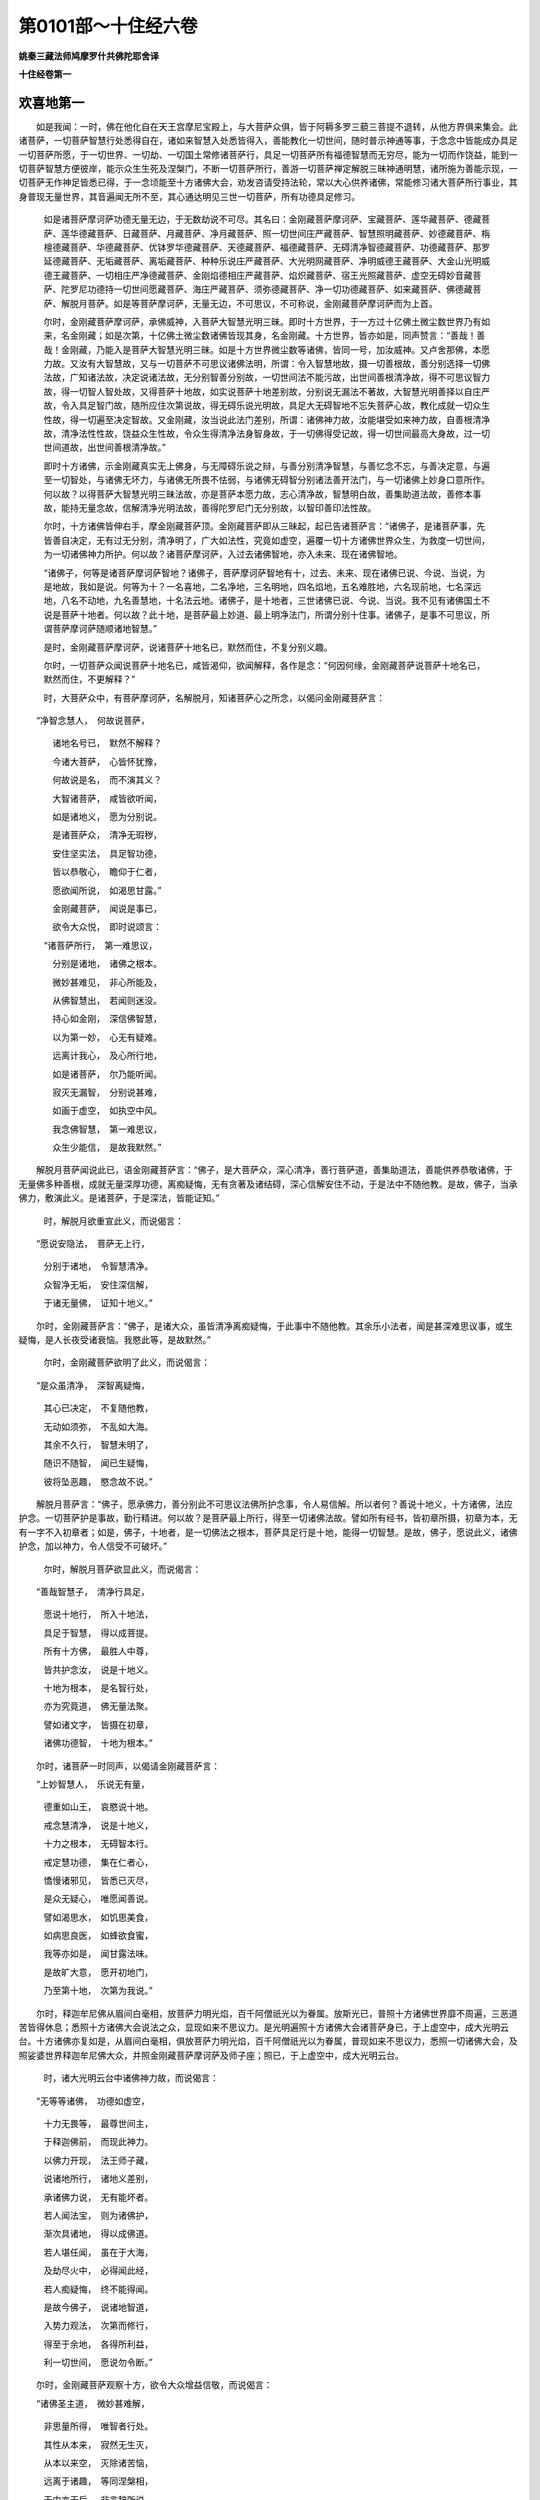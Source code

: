第0101部～十住经六卷
========================

**姚秦三藏法师鸠摩罗什共佛陀耶舍译**

**十住经卷第一**

欢喜地第一
----------

　　如是我闻：一时，佛在他化自在天王宫摩尼宝殿上，与大菩萨众俱，皆于阿耨多罗三藐三菩提不退转，从他方界俱来集会。此诸菩萨，一切菩萨智慧行处悉得自在，诸如来智慧入处悉皆得入，善能教化一切世间，随时普示神通等事，于念念中皆能成办具足一切菩萨所愿，于一切世界、一切劫、一切国土常修诸菩萨行，具足一切菩萨所有福德智慧而无穷尽，能为一切而作饶益，能到一切菩萨智慧方便彼岸，能示众生生死及涅槃门，不断一切菩萨所行，善游一切菩萨禅定解脱三昧神通明慧，诸所施为善能示现，一切菩萨无作神足皆悉已得，于一念顷能至十方诸佛大会，劝发咨请受持法轮，常以大心供养诸佛，常能修习诸大菩萨所行事业，其身普现无量世界，其音遍闻无所不至，其心通达明见三世一切菩萨，所有功德具足修习。

            　　如是诸菩萨摩诃萨功德无量无边，于无数劫说不可尽。其名曰：金刚藏菩萨摩诃萨、宝藏菩萨、莲华藏菩萨、德藏菩萨、莲华德藏菩萨、日藏菩萨、月藏菩萨、净月藏菩萨、照一切世间庄严藏菩萨、智慧照明藏菩萨、妙德藏菩萨、栴檀德藏菩萨、华德藏菩萨、优钵罗华德藏菩萨、天德藏菩萨、福德藏菩萨、无碍清净智德藏菩萨、功德藏菩萨、那罗延德藏菩萨、无垢藏菩萨、离垢藏菩萨、种种乐说庄严藏菩萨、大光明网藏菩萨、净明威德王藏菩萨、大金山光明威德王藏菩萨、一切相庄严净德藏菩萨、金刚焰德相庄严藏菩萨、焰炽藏菩萨、宿王光照藏菩萨、虚空无碍妙音藏菩萨、陀罗尼功德持一切世间愿藏菩萨、海庄严藏菩萨、须弥德藏菩萨、净一切功德藏菩萨、如来藏菩萨、佛德藏菩萨、解脱月菩萨。如是等菩萨摩诃萨，无量无边，不可思议，不可称说，金刚藏菩萨摩诃萨而为上首。

            　　尔时，金刚藏菩萨摩诃萨，承佛威神，入菩萨大智慧光明三昧。即时十方世界，于一方过十亿佛土微尘数世界乃有如来，名金刚藏；如是次第，十亿佛土微尘数诸佛皆现其身，名金刚藏。十方世界，皆亦如是，同声赞言：“善哉！善哉！金刚藏，乃能入是菩萨大智慧光明三昧。如是十方世界微尘数等诸佛，皆同一号，加汝威神。又卢舍那佛，本愿力故。又汝有大智慧故，又与一切菩萨不可思议诸佛法明，所谓：令入智慧地故，摄一切善根故，善分别选择一切佛法故，广知诸法故，决定说诸法故，无分别智善分别故，一切世间法不能污故，出世间善根清净故，得不可思议智力故，得一切智人智处故，又得菩萨十地故，如实说菩萨十地差别故，分别说无漏法不著故，大智慧光明善择以自庄严故，令入具足智门故，随所应住次第说故，得无碍乐说光明故，具足大无碍智地不忘失菩萨心故，教化成就一切众生性故，得一切遍至决定智故。又金刚藏，汝当说此法门差别，所谓：诸佛神力故，汝能堪受如来神力故，自善根清净故，清净法性性故，饶益众生性故，令众生得清净法身智身故，于一切佛得受记故，得一切世间最高大身故，过一切世间道故，出世间善根清净故。”

            　　即时十方诸佛，示金刚藏真实无上佛身，与无障碍乐说之辩，与善分别清净智慧，与善忆念不忘，与善决定意，与遍至一切智处，与诸佛无坏力，与诸佛无所畏不怯弱，与诸佛无碍智分别诸法善开法门，与一切诸佛上妙身口意所作。何以故？以得菩萨大智慧光明三昧法故，亦是菩萨本愿力故，志心清净故，智慧明白故，善集助道法故，善修本事故，能持无量念故，信解清净光明法故，善得陀罗尼门无分别故，以智印善印法性故。

            　　尔时，十方诸佛皆伸右手，摩金刚藏菩萨顶。金刚藏菩萨即从三昧起，起已告诸菩萨言：“诸佛子，是诸菩萨事，先皆善自决定，无有过无分别，清净明了，广大如法性，究竟如虚空，遍覆一切十方诸佛世界众生，为救度一切世间，为一切诸佛神力所护。何以故？诸菩萨摩诃萨，入过去诸佛智地，亦入未来、现在诸佛智地。

            　　“诸佛子，何等是诸菩萨摩诃萨智地？诸佛子，菩萨摩诃萨智地有十，过去、未来、现在诸佛已说、今说、当说，为是地故，我如是说。何等为十？一名喜地，二名净地，三名明地，四名焰地，五名难胜地，六名现前地，七名深远地，八名不动地，九名善慧地，十名法云地。诸佛子，是十地者，三世诸佛已说、今说、当说。我不见有诸佛国土不说是菩萨十地者。何以故？此十地，是菩萨最上妙道、最上明净法门，所谓分别十住事。诸佛子，是事不可思议，所谓菩萨摩诃萨随顺诸地智慧。”

            　　是时，金刚藏菩萨摩诃萨，说诸菩萨十地名已，默然而住，不复分别义趣。

            　　尔时，一切菩萨众闻说菩萨十地名已，咸皆渴仰，欲闻解释，各作是念：“何因何缘，金刚藏菩萨说菩萨十地名已，默然而住，不更解释？”

            　　时，大菩萨众中，有菩萨摩诃萨，名解脱月，知诸菩萨心之所念，以偈问金刚藏菩萨言：

　　“净智念慧人，　何故说菩萨，

            　　　诸地名号已，　默然不解释？

            　　　今诸大菩萨，　心皆怀犹豫，

            　　　何故说是名，　而不演其义？

            　　　大智诸菩萨，　咸皆欲听闻，

            　　　如是诸地义，　愿为分别说。

            　　　是诸菩萨众，　清净无瑕秽，

            　　　安住坚实法，　具足智功德，

            　　　皆以恭敬心，　瞻仰于仁者，

            　　　愿欲闻所说，　如渴思甘露。”

            

            　　　金刚藏菩萨，　闻说是事已，

            　　　欲令大众悦，　即时说颂言：

            　　“诸菩萨所行，　第一难思议，

            　　　分别是诸地，　诸佛之根本。

            　　　微妙甚难见，　非心所能及，

            　　　从佛智慧出，　若闻则迷没。

            　　　持心如金刚，　深信佛智慧，

            　　　以为第一妙，　心无有疑难。

            　　　远离计我心，　及心所行地，

            　　　如是诸菩萨，　尔乃能听闻。

            　　　寂灭无漏智，　分别说甚难，

            　　　如画于虚空，　如执空中风。

            　　　我念佛智慧，　第一难思议，

            　　　众生少能信，　是故我默然。”

　　解脱月菩萨闻说此已，语金刚藏菩萨言：“佛子，是大菩萨众，深心清净，善行菩萨道，善集助道法，善能供养恭敬诸佛，于无量佛多种善根，成就无量深厚功德，离痴疑悔，无有贪著及诸结碍，深心信解安住不动，于是法中不随他教。是故，佛子，当承佛力，敷演此义。是诸菩萨，于是深法，皆能证知。”

            　　时，解脱月欲重宣此义，而说偈言：

　　“愿说安隐法，　菩萨无上行，

            　　　分别于诸地，　令智慧清净。

            　　　众智净无垢，　安住深信解，

            　　　于诸无量佛，　证知十地义。”

　　尔时，金刚藏菩萨言：“佛子，是诸大众，虽皆清净离痴疑悔，于此事中不随他教。其余乐小法者，闻是甚深难思议事，或生疑悔，是人长夜受诸衰恼。我愍此等，是故默然。”

            　　尔时，金刚藏菩萨欲明了此义，而说偈言：

　　“是众虽清净，　深智离疑悔，

            　　　其心已决定，　不复随他教，

            　　　无动如须弥，　不乱如大海。

            　　　其余不久行，　智慧未明了，

            　　　随识不随智，　闻已生疑悔，

            　　　彼将坠恶趣，　愍念故不说。”

　　解脱月菩萨言：“佛子，愿承佛力，善分别此不可思议法佛所护念事，令人易信解。所以者何？善说十地义，十方诸佛，法应护念。一切菩萨护是事故，勤行精进。何以故？是菩萨最上所行，得至一切诸佛法故。譬如所有经书，皆初章所摄，初章为本，无有一字不入初章者；如是，佛子，十地者，是一切佛法之根本，菩萨具足行是十地，能得一切智慧。是故，佛子，愿说此义，诸佛护念，加以神力，令人信受不可破坏。”

            　　尔时，解脱月菩萨欲显此义，而说偈言：

　　“善哉智慧子，　清净行具足，

            　　　愿说十地行，　所入十地法，

            　　　具足于智慧，　得以成菩提。

            　　　所有十方佛，　最胜人中尊，

            　　　皆共护念汝，　说是十地义。

            　　　十地为根本，　是名智行处，

            　　　亦为究竟道，　佛无量法聚。

            　　　譬如诸文字，　皆摄在初章，

            　　　诸佛功德智，　十地为根本。”

　　尔时，诸菩萨一时同声，以偈请金刚藏菩萨言：

　　“上妙智慧人，　乐说无有量，

            　　　德重如山王，　哀愍说十地。

            　　　戒念慧清净，　说是十地义，

            　　　十力之根本，　无碍智本行。

            　　　戒定慧功德，　集在仁者心，

            　　　憍慢诸邪见，　皆悉已灭尽，

            　　　是众无疑心，　唯愿闻善说。

            　　　譬如渴思水，　如饥思美食，

            　　　如病思良医，　如蜂欲食蜜，

            　　　我等亦如是，　闻甘露法味。

            　　　是故旷大意，　愿开初地门，

            　　　乃至第十地，　次第为我说。”

　　尔时，释迦牟尼佛从眉间白毫相，放菩萨力明光焰，百千阿僧祇光以为眷属。放斯光已，普照十方诸佛世界靡不周遍，三恶道苦皆得休息；悉照十方诸佛大会说法之众，显现如来不思议力。是光明遍照十方诸佛大会诸菩萨身已，于上虚空中，成大光明云台。十方诸佛亦复如是，从眉间白毫相，俱放菩萨力明光焰，百千阿僧祇光以为眷属，普现如来不思议力，悉照一切诸佛大会，及照娑婆世界释迦牟尼佛大众，并照金刚藏菩萨摩诃萨及师子座；照已，于上虚空中，成大光明云台。

            　　时，诸大光明云台中诸佛神力故，而说偈言：

　　“无等等诸佛，　功德如虚空，

            　　　十力无畏等，　最尊世间主，

            　　　于释迦佛前，　而现此神力。

            　　　以佛力开现，　法王师子藏，

            　　　说诸地所行，　诸地义差别，

            　　　承诸佛力说，　无有能坏者。

            　　　若人闻法宝，　则为诸佛护，

            　　　渐次具诸地，　得以成佛道。

            　　　若人堪任闻，　虽在于大海，

            　　　及劫尽火中，　必得闻此经，

            　　　若人痴疑悔，　终不能得闻。

            　　　是故今佛子，　说诸地智道，

            　　　入势力观法，　次第而修行，

            　　　得至于余地，　各得所利益，

            　　　利一切世间，　愿说勿令断。”

　　尔时，金刚藏菩萨观察十方，欲令大众增益信敬，而说偈言：

　　“诸佛圣主道，　微妙甚难解，

            　　　非思量所得，　唯智者行处。

            　　　其性从本来，　寂然无生灭，

            　　　从本以来空，　灭除诸苦恼，

            　　　远离于诸趣，　等同涅槃相，

            　　　无中亦无后，　非言辞所说，

            　　　出过于三世，　其相如虚空。

            　　　诸佛所行处，　清净深寂灭，

            　　　言说所难及，　地行亦如是，

            　　　说之犹尚难，　何况以示人？

            　　　诸佛之智慧，　离诸心数道，

            　　　不可得思议，　非有阴界入，

            　　　但以智可知，　非识之所及，

            　　　如空迹难说，　何可示其相？

            　　　十地义如是，　非无边心知。

            　　　是事虽为难，　发愿行慈悲，

            　　　渐次具诸地，　非心所能及。

            　　　如是诸地行，　微妙甚难见，

            　　　不可以心知，　当承佛力说。

            　　　汝等当恭敬，　咸共一心听：

            　　　诸地相入行，　修习出法门，

            　　　于无量亿劫，　说之不可尽，

            　　　今如实略说，　其义无有余。

            　　　一心恭敬待，　今承佛力说，

            　　　大音唱因喻，　义名不相违。

            　　　佛神力无量，　今皆在我身，

            　　　我之所说者，　如大海一渧。”

　　金刚藏菩萨说此偈已，告于大众：“诸佛子，若众生厚集善根，修诸善行，善集助道法，供养诸佛，集诸清白法，为善知识所护，入深广心、信乐大法心，多向慈悲，好求佛智慧。如是众生，乃能发阿耨多罗三藐三菩提心，为得一切种智故，为得十力故，为得大无畏故，为得具足佛法故，为救一切世间故，为净大慈悲心故，为向十方无余无碍智故，为净一切佛国令无余故，为于一念中知三世事故，为自在转大法轮广示现佛神力故，诸菩萨摩诃萨生如是心。诸佛子，是心以大悲为首，智慧增上，方便所护，直心深心淳至，量同佛力，善筹量众生力、佛力，趣向无碍智，随顺自然智，能受一切佛法，以智慧教化，广大如法性，究竟如虚空，尽于后际。诸佛子，菩萨生如是心，即时过凡夫地，入菩萨位，生在佛家，种姓无可讥嫌，过一切世间道，入出世间道，住菩萨法中，在诸菩萨数，等入三世如来种中，毕定究竟阿耨多罗三藐三菩提。菩萨住如是法，名住欢喜地，以不动法故。

            　　“诸佛子，菩萨摩诃萨住是欢喜地，多喜多信，多清净多踊悦，多调柔多堪受，不好斗诤，不好恼乱众生，不好瞋恨。诸佛子，诸菩萨住是欢喜地，念诸佛故生欢喜心，念诸佛法故生欢喜心，念诸菩萨摩诃萨故生欢喜心，念诸菩萨所行故生欢喜心，念诸波罗蜜清净相故生欢喜心，念诸菩萨与众殊胜故生欢喜心，念诸菩萨力不可坏故生欢喜心，念诸如来教化法故生欢喜心，念能为利益众生故生欢喜心，念一切佛、一切菩萨所入智慧门方便故生欢喜心。

            　　“诸佛子，菩萨复作是念：‘我转离一切世间界生欢喜心，入一切佛平等中生欢喜心，远离凡夫地生欢喜心，近到智慧地生欢喜心，断一切恶道生欢喜心，与一切众生作依止生欢喜心，近见一切诸佛生欢喜心，生诸佛境界生欢喜心，入一切诸菩萨数生欢喜心。我离一切惊怖毛竖等生欢喜心！’所以者何？是菩萨摩诃萨得欢喜地，所有诸怖畏即皆远离，所谓：不活畏、恶名畏、死畏、堕恶道畏、大众威德畏，离如是等一切诸畏。何以故？是菩萨离我相故，尚不贪身，何况所用之事？是故无有不活畏也。心不希望供养恭敬，我应供养众生供给所须，是故无有恶名畏也。离我见，无我相故，无有死畏。又作是念：‘我若死已生，必不离诸佛菩萨。’是故无有堕恶道畏。我所志乐，无与等者，何况有胜？是故无有大众威德畏也。诸佛子，如是菩萨离诸惊怖毛竖等事。

            　　“诸佛子，是菩萨以大悲为首，深大心坚固，转复勤修一切善根，所谓：以信心增上，多行净心，解心清净；多以信心，分别起悲愍心，成就大慈心不疲懈；以惭愧庄严，成就忍辱柔和；敬顺诸佛教法，信重尊贵，日夜常修善根无厌；亲近善知识，常爱乐法，求多闻无厌，如所观法正观；心不贪著，不求利养名闻恭敬，一切资生之物，心无悭吝；常生实心，无有厌足，贪乐一切智地，常欲得诸佛力、无畏、不共法，求助诸波罗蜜法；离诸谄曲，如说能行，常行实语；不污诸佛家，不舍菩萨学戒，生萨婆若心不动如大山王；不乐一切世间诸事，成就出世间善根，集助菩提分法无有厌足，常求胜中胜道。

            　　“诸佛子，菩萨摩诃萨成就如是净治地法，名为安住菩萨欢喜地。菩萨如是安住欢喜地，发诸大愿，生如是决定心，所谓：‘我当供养一切诸佛，皆无有余。’一切供养之具随意供养，心解清净。发如是大愿，广大如法性，究竟如虚空，尽未来际，尽供养一切劫中，所有诸佛以大供养具无有休息。又一切诸佛所说经法皆悉受持，摄一切诸佛阿耨多罗三藐三菩提故，一切诸佛所教化法悉皆随顺，一切诸佛法皆能守护。发如是大愿，广大如法性，究竟如虚空，尽未来际，尽皆守护一切劫中一切佛法无有休息。又一切世界一切诸佛，从兜率天来下入胎，及在胎中，初生时，出家时，成佛道时，悉当劝请转大法轮；示入大涅槃，我于尔时尽往供养，摄法为首三时转故。发如是大愿，广大如法性，究竟如虚空，尽未来际，尽一切劫奉迎供养一切诸佛无有休息。又一切诸菩萨所行，广大高远，无量不可坏，无有分别，诸波罗蜜所摄，诸地所净，生诸助道法，有相无相道，有成有坏，一切菩萨所行诸地道，及诸波罗蜜本行，教化令其受行，心得增长。发如是大愿，广大如法性，究竟如虚空，尽未来际，尽一切劫中，诸菩萨所行，以法教化成熟众生无有休息。又一切众生，若有色、若无色、若有想、若无想、若非有想非无想、若卵生、若胎生、若湿生、若化生，三界系入于六道，在一切生处，名色所摄，为教化成熟一切众生，断一切世间道令住佛法，集一切智慧使无有余。发如是大愿，广大如法性，究竟如虚空，尽未来际，尽一切劫，教化一切众生无有休息。又一切世间广狭极高，无量不可分别，不可移动，不可说粗细，正住倒住，首足相对，平坦圆方，随入如是世间，智如帝网经幻事差别，如是十方世界差别皆现前知。发如是大愿，广大如法性，究竟如虚空，尽未来世，尽一切劫，如是世界皆现前净知无有休息。又以一切佛土入一佛土，一佛土入一切佛土，一一佛土无量光明庄严，离诸垢秽具足清净道，有无量智慧众生悉满其中，常有诸佛大神通力，随众生心而为示现。发如是大愿，广大如法性，究竟如虚空，尽未来际，尽一切劫，清净如是国土无有休息。又一切菩萨同心同学，共集诸善无有怨嫉，俱缘一事等心和合常不相离，随意能现佛身，自于心中悉能解知诸佛神力、智力，常得随意神通，悉能游行一切国土，一切佛会皆现身相，一切生处普生其中，有如是不可思议大智慧具足菩萨行。发如是大愿，广大如法性，究竟如虚空，尽未来世，尽一切劫，行如是大智慧道无有休息。又乘不退轮行一切菩萨道，身口意业所作不空，众生见者即必定佛法，闻我音声即得真实智慧道，有见我者心即欢喜离诸烦恼，如大药树王。为得如是心，行诸菩萨道，发如是大愿，广大如法性，究竟如虚空，尽未来世，尽一切劫，行不退道，所作不空无有休息。又于一切世界皆得阿耨多罗三藐三菩提，于一毛头示身入胎、出家、坐道场、成佛道、转法轮、度众生、示大涅槃、现诸如来大神智力，随一切众生所应度者，念念中得佛道度众生灭苦恼，知一切法如涅槃相，以一音声令一切众生皆使欢喜，示大涅槃而不断菩萨所行，示众生大智地使知一切法皆是假伪，大智慧、大神通自在变化故。发如是大愿，广大如法性，究竟如虚空，尽未来际，尽一切劫，得佛道事，求大智慧、大神通等无有休息。

            　　“诸佛子，菩萨住欢喜地，以十愿为首，生如是等百万阿僧祇大愿，以十不可尽法而生是愿，为满此愿勤行精进。何等为十？一、众生不可尽，二、世间不可尽，三、虚空不可尽，四、法性不可尽，五、涅槃不可尽，六、佛出世不可尽，七、诸佛智慧不可尽，八、心缘不可尽，九、起智不可尽，十、世间道种、法道种、智慧道种不可尽。如众生尽，我愿乃尽；如世间尽，如虚空尽，如法性尽，如涅槃尽，如佛出世尽，如诸佛智慧尽，如心缘尽，如起智慧尽，如道种尽，我愿乃尽。而众生实不可尽，世间、虚空、法性、涅槃、佛出世、诸佛智慧、心缘、起智、道种实不可尽，我是诸愿福德亦不可尽。

            　　“诸佛子，菩萨决定发是大愿，则得利安心、柔软心、调顺心、善心、寂灭心、和润心、直心、不乱心、不娆心、不浊心，如是则成信者，乐心信相分别功德，信诸佛本所行道，信行诸波罗蜜而得增长，信善入诸地得殊胜功德，信得成佛十力，信具足四无所畏，信不共法不可坏，信诸佛法不可思议，信诸佛力无中无边，信诸如来无量行门，信从因缘以成果报。举要言之，信诸菩萨普行诸佛功德智慧威神力等。

            　　“诸佛子，菩萨作是念：‘诸佛正法，如是甚深，如是离相，如是寂灭，如是空，如是无相，如是无作，如是无染，如是无量，如是广大，如是难坏。而诸凡夫，心堕邪见，为无明痴冥蔽其慧眼，常立憍慢幢，堕在渴爱网，随顺谄曲，常怀悭嫉，而作后身生处因缘；多集贪欲、瞋恚、愚痴，起诸重业；嫌恨猛风，吹罪心火常令炽盛；有所施作，皆与颠倒相应，欲流、有流、无明流、见流相续起，心意识种于三界地生苦恼芽，所谓：名色和合增长六入，诸入外尘相对生触，触因缘故生诸受，深乐受故生渴爱，渴爱增益故生取，取增长故复起后有，有因缘故有生老死忧悲苦恼。如是因缘集诸苦聚，众生受诸苦恼；是中无我、无我所、无作者、无受者、无知者，如草木瓦石，又亦如影。凡夫可愍，不知不觉而受苦恼。’菩萨于此，见诸众生不免诸苦，即生大悲智慧：‘是诸众生，我等应救。’又欲令住毕竟佛道之乐，即生大慈智慧。菩萨摩诃萨随顺如是大慈悲法，以深妙心住在初地，于一切物无所贪惜，尊重诸佛大妙智故学行大舍，即时所有可施之物尽能施与，所谓：谷麦库藏、金、银、摩尼珠、硨磲、玛瑙、琉璃、珊瑚、琥珀、珂贝、璎珞、严身之具、诸珍宝等，及象马车乘、辇舆、人民、奴婢眷属、国土城邑、聚落庐舍、园林游观、妻子男女，一切所爱皆悉舍与，头目耳鼻、支节手足举身皆与，深重佛智故而不贪惜。菩萨摩诃萨住于初地能行大舍，是菩萨以大悲心、大舍心，救一切众生故，转勤推求世间、出世间利益胜事心无疲懈。是故菩萨生无疲倦功德，于诸经书能自开解，是故生知经书功德，得如是知经书智慧，善能筹量应作不应作，于上中下众生随宜而行，随有依止来亲近者，随力利益。是故菩萨生世智功德，得世智功德则知时知量；惭愧庄严，修习自利利彼之道，是故则生惭愧功德；如是功德行中，精勤修行心不懈退；是精进不退功德，即时得堪受力；得堪受力已，勤行供养诸佛，随佛所说，如说而行。

            　　“诸佛子，是菩萨悉知生起如是清净地法，所谓：信慈悲，舍不疲惓，知诸经书，善解世法，惭愧堪受力，供养诸佛，如所说行。又是菩萨住欢喜地，以发愿故，广见于诸佛，数百、数千、数万亿那由他佛。菩萨见诸佛时，心大欢喜，深心爱敬，以菩萨乐具供养诸佛，及供养僧，以是福德皆回向阿耨多罗三藐三菩提。是菩萨因供养诸佛故，生教化众生法，多以二摄摄取众生，所谓：布施、爱语。后二摄法，但以信解力行，未善通达。是菩萨随所供养诸佛，教化众生皆能受行清净地法，如是诸功德皆自然回向萨婆若，转益明显，堪任有用。譬如，佛子，金师炼金，随以火力，调柔可用，增益光色；如是菩萨随供养诸佛，教化众生，受行清净诸地之法，此诸功德皆自然回向萨婆若，转益明显，随意所用。

            　　“又诸佛子，菩萨摩诃萨于初地中相貌得果，应从诸佛菩萨善知识所，咨受请问成地之法，不应厌废。是菩萨住初地中，应于诸佛菩萨善知识所，咨受请问第二地中相貌得果，无有厌足。如是第三、第四、第五、第六、第七、第八、第九、第十地中相貌得果，应从诸佛菩萨善知识所咨受请问成十地法，无有废厌。是菩萨悉应善知诸地逆顺法，善知诸地成坏，善知诸地相貌因果，善知诸地得舍，善知诸地清净行分，善知诸地从一地至一地行，善知诸地是处非是处，善知诸地转所住处，善知诸地初事后事差别，善知诸地得不退转相，乃至善知一切菩萨清净地法，善知入如来智地。诸佛子，如是诸菩萨善知诸地相，未发初地乃至十地，知无障碍，得诸地智慧光明故，能得诸佛智慧光明。

            　　“诸佛子，如大商主，多将贾人欲至大城，应先问道路、退还过咎、在道利害、未发初处、知道宿时，乃至善知到彼城事，能以智慧思惟筹量，具诸资用令无所乏，正导人众得至大城，于险道中免诸患难，身及诸人皆无忧恼。诸佛子，菩萨摩诃萨亦复如是，住初地而善知诸地逆顺法，乃至善知净一切菩萨清净地法，善知入如来智地。尔时菩萨集大福德智慧资粮，为众生商主，随宜教化，令出生死险难恶处，示安隐道，乃至令住萨婆若智慧大城无诸衰恼。是故，诸佛子，菩萨摩诃萨常应心不疲惓，勤修诸地本行，乃至善知入如来智地。

            　　“诸佛子，是名略说菩萨摩诃萨，入欢喜地门，广说则有无量百千万亿阿僧祇事。菩萨摩诃萨住在此地，多作阎浮提王，豪贵自在，常护正法，能以布施摄取众生，善除众生悭贪之垢，常行大施而不穷匮。所作善业，若布施、若爱语、若利益、若同事，是诸福德皆不离念佛，不离念法，不离念诸菩萨摩诃萨伴，不离念诸菩萨所行道，不离念诸波罗蜜，不离念十地，不离念诸力、无畏、不共法，乃至不离念具足一切种智。常生是心：‘我当于一切众生之中，为首、为胜、为大、为妙、为上、为无上、为导、为将、为师、为尊，乃至于一切众生中为依止者。’

            　　“诸佛子，是菩萨摩诃萨，若欲舍家勤行精进，须臾之间于佛法中，便能舍家妻子五欲；得出家已勤行精进，须臾之间得百三昧，得见百佛，知百佛神力，能动百佛世界，能飞过百佛世界，能照百佛世界，能教化百佛世界众生，能住寿百劫，能知过去、未来世各百劫事，能善入百法门，能变身为百，于一一身能示百菩萨以为眷属；若以愿力，自在示现过于此数，若干百千万亿那由他不可计知。”

            　　尔时，金刚藏菩萨摩诃萨欲重明此义，而说偈言：

　　“若有诸众生，　厚修集善根，

            　　　成就于白法，　亲近于诸佛，

            　　　清净信力大，　随顺慈悲心，

            　　　如是人能发，　无量之佛智。

            　　　诸佛一切智，　无量力清净，

            　　　堪受力坚牢，　成就诸佛法。

            　　　悲心救世间，　净修诸佛国，

            　　　敷演转法轮，　发此无上愿。

            　　　一念知三世，　而无有别异，

            　　　种种时差别，　以示于世间。

            　　　略说则尽求，　诸佛之功德，

            　　　发于广大心，　犹若如虚空。

            　　　悲心智慧首，　方便合修行，

            　　　净信深心故，　其力无有量。

            　　　心向无障碍，　而不随他教，

            　　　同诸佛平等，　而生于大心。

            　　　诸佛子当生，　如是之实心，

            　　　即离凡夫行，　入于佛所行；

            　　　即生如来家，　无有可讥嫌；

            　　　则同于诸佛，　必成无上道。

            　　　生如是心时，　即便得初地，

            　　　其心不可动，　犹若如山王。

            　　　是菩萨便有，　大喜相显现，

            　　　其心常清净，　堪受于大事。

            　　　心不乐斗讼，　不好恼众生，

            　　　无有瞋恨心，　乐惭愧恭敬。

            　　　又习行直心，　守护于诸根，

            　　　常念救世间，　念求诸佛智。

            　　　心生于欢喜，　我当得此事，

            　　　得于欢喜地，　即过五恐怖，

            　　　不活畏死畏，　及与恶名畏，

            　　　三恶道怖畏，　大众威德畏。

            　　　以不贪著我，　及与我所故，

            　　　是诸佛子等，　远离诸怖畏。

            　　　常行慈悲心，　恒有信恭敬，

            　　　惭愧功德备，　昼夜增善法。

            　　　乐功德实利，　不乐于诸欲，

            　　　如有所闻法，　能常善思惟。

            　　　无有贪著行，　断诸利养心，

            　　　常乐于菩提，　一心求佛智。

            　　　行诸波罗蜜，　离于谄曲心，

            　　　随说而能行，　安住实语中。

            　　　不污诸佛家，　不舍菩萨学，

            　　　远世间事业，　乐利于世间。

            　　　求善法无厌，　精进转增益，

            　　　诸菩萨如是，　好乐诸功德。

            　　　而发于大愿，　求欲见诸佛，

            　　　护法至佛所，　行菩萨妙行。

            　　　化一切众生，　净一切佛土，

            　　　我佛国土中，　满诸大菩萨。

            　　　诸菩萨同心，　见闻皆不空，

            　　　一切微尘中，　诸佛成佛道。

            　　　发于如是等，　无量无边愿，

            　　　是愿无穷尽，　如虚空众生，

            　　　法性世涅槃，　诸佛出智慧，

            　　　心缘起智种，　我愿如是住。

            　　　如是发大愿，　心柔软调顺，

            　　　能信佛功德，　而观于众生，

            　　　知从因缘起，　则生慈悲心，

            　　　即于苦众生，　我当救度之。

            　　　为是众生故，　而行种种施，

            　　　所谓妙国土，　上妙诸珍宝，

            　　　象马及车乘，　眷属与人民，

            　　　头目及手足，　肌肉施无悔。

            　　　求种种经书，　心无有疲惓，

            　　　得解其义趣，　能随世而行，

            　　　惭愧堪受心，　渐令得增长，

            　　　能以恭敬心，　供养无量佛。

            　　　智者于日夜，　如是常修行，

            　　　善根得明了，　犹如成炼金。

            　　　菩萨住是地，　能了知十住，

            　　　展转修行时，　无有诸障碍。

            　　　譬如贾客主，　欲利诸商人，

            　　　先问道路中，　诸险艰难事。

            　　　菩萨住初地，　应知诸地行，

            　　　而无有障碍，　能至于佛地。

            　　　住是初地中，　多作阎浮王，

            　　　善知于诸法，　常行慈悲心，

            　　　如法而化导，　一切皆信敬，

            　　　劝令行布施，　以求佛智慧。

            　　　菩萨若舍国，　佛法中出家，

            　　　勤行于精进，　即得百三昧，

            　　　及见百诸佛，　震动百国土，

            　　　光明照百国，　飞行亦如是，

            　　　化百土众生，　入于百法门，

            　　　念知百劫事，　示现百种身。

            　　　能以百菩萨，　眷属而示现，

            　　　若以其愿力，　过是数无量。

            　　　今明初地义，　但以略解说，

            　　　若欲广说者，　亿劫不能尽。

            　　　是初菩萨地，　名之为欢喜，

            　　　利益众生者，　今已分别说。”

**十住经卷第二**

离垢地第二
----------

　　一切菩萨众，　闻说上地义，

            　　　其心皆清净，　欢喜无有量，

            　　　各于所坐处，　踊住虚空中，

            　　　脱身上妙衣，　以散金刚藏，

            　　　咸皆称赞言：“善哉金刚藏，

            　　　大智无所畏，　善说菩萨地！”

            

            　　　解脱月大士，　知众心清净，

            　　　欲闻第二地，　相貌之所说，

            　　　即请金刚藏：“大智愿解说，

            　　　第二地相貌，　一切皆欲闻！”

　　尔时，金刚藏菩萨摩诃萨，语解脱月菩萨言：“佛子，诸菩萨摩诃萨已具足初地，欲得第二地者，当生十心。何等为十？一、柔软心，二、调和心，三、堪受心，四、善心，五、寂灭心，六、真心，七、不杂心，八、无贪吝心，九、快心，十、大心。若诸菩萨摩诃萨已具足初地，欲得二地者，先当生是十心。

            　　“诸佛子，菩萨欲住是离垢地，从本已来，离一切杀生，舍弃刀杖，无瞋恨心，有惭有愧，于一切众生起慈悲心，常求乐事，尚不恶心恼于众生，何况粗恶？离诸劫盗，资生之物常自满足，不坏他财，若物属他、他所受用、他所摄者，于是物中一草一叶不与不取，何况过者？离于邪淫，自足妻色，不求外欲，属他女人尚不生心，何况从事？离于妄语，常真语、实语、谛语、随语，不作憎恶妄语，乃至梦中尚不妄语，何况故作妄语？离于两舌，无破坏心，此闻不向彼说，彼闻不向此说，于斗诤离散人中常好和合。离于恶口，所有言语不粗犷苦恶令他瞋恼，不以瞋慢令他怖畏恼热，不爱不喜自坏其身亦坏于他，如是等语皆悉舍离；所有言语甚可喜乐，美妙悦耳能化人心，和柔具足多人爱念，能令他人欢喜悦乐，常出如是之语。离于绮语，常自守护所可言说应作不作，常知时语、实语、利益语、顺法语、筹量语、不为戏乐语，乃至戏笑尚不绮语，何况故作？不贪他物，若有属他、他所贪著、他所摄用，不作是念：‘我当取之。’离瞋害心、嫌恨心、迫热心等，常于众生求好事心、爱润心、利益心、慈悲心。离于占相，习行正见，决定深信罪福因缘。离于谄曲，诚信三宝生决定心。

            　　“菩萨如是常护善道，作是思惟：‘众生堕诸恶道者，皆由十不善道因缘。我今当自住十善法，亦当为人说诸善法，示正行处。何以故？若人自不行善，为他说法令住善者，无有是处。’又是菩萨复深思惟：‘行十不善道因缘故，则堕地狱、畜生、饿鬼。行十善道因缘故，则生人处，乃至有顶处生。又是十善道，与智慧和合修行。心劣弱者，乐少功德，厌畏三界，大悲心薄，从他闻法至声闻乘。复有人行是十善道，不从他闻自然得知，不能具足大悲方便，而能深入众因缘法，至辟支佛乘。复有人行是十善道，清净具足，其心广大无量无边，于众生中起大慈悲，有方便力，志愿坚固，不舍一切众生故，求佛大智慧故，清净菩萨诸地故，能净诸波罗蜜故，能入深广大行，又能清净行是十善道，乃至能得佛十力、四无所畏、四无碍智、大慈大悲，乃至具足一切种智，集诸佛法。是故我等应行十善道，常求一切智慧。’是菩萨复作是思惟：‘此十不善道，上者地狱因缘，中者畜生因缘，下者饿鬼因缘。于中杀生之罪，能令众生堕于地狱、畜生、饿鬼，若生人中得二种果报：一者、短命，二者、多病。劫盗之罪，亦令众生堕于地狱、畜生、饿鬼道，若生人中得二种果报：一者、贫穷，二者、共财不得自在。邪淫之罪，亦令众生堕于地狱、畜生、饿鬼道，若生人中得二种果报：一者、妇不贞良，二者、得不随意眷属。妄语之罪，亦令众生堕三恶道，若生人中得二种果报：一者、多被诽谤，二者、恒为多人所诳。两舌之罪，亦令众生堕三恶道，若生人中得二种果报：一者、得弊恶眷属，二者、得不和眷属。恶口之罪，亦令众生堕三恶道，若生人中得二种果报：一者、常闻恶音，二者、所可言说恒有诤讼。绮语之罪，亦令众生堕三恶道，若生人中得二种果报：一者、所有言语人不信受，二者、有所言说不能分了。贪欲之罪，亦令众生堕三恶道，若生人中得二种果报：一者、多欲，二者、无有厌足。瞋恼之罪，亦令众生堕三恶道，若生人中得二种果报：一者、常为他人求其长短，二者、常为他所恼害。邪见之罪，亦令众生堕三恶道，若生人中得二种果报：一者、常生邪见之家，二者、其心谄曲。’

            　　“诸佛子，如是十不善道，皆是众苦大聚因缘。菩萨复作是念：‘我等何故不远离是十不善道，行十善道，亦令他人行此善道？’如是念已，即离十不善道，安住十善道，亦令他人发心住于善道。是菩萨尔时，于一切众生中，生安隐心、乐心、慈心、悲心、怜愍心、利益心、守护心、师心、大师心、我所有心，作是念：‘是诸众生堕于邪见，随逐邪心行邪险道，甚可怜愍！我等应令是众生，住正见道如实法中。是诸众生常共瞋恨斗诤，分别彼我；我等应令是众生，住无上大慈中。是诸众生无有厌足，常贪他人财物，恒以邪命自活；我等应令是众生，住于清净身口意业。是诸众生随逐贪欲、瞋恚、愚痴因缘，常为种种烦恼大火之所烧燃，不求得出方便；我等应令是众生，灭诸烦恼大火，安置清凉之处。是诸众生，常为无明黑闇所覆，入大黑闇，远离智慧光明，入于生死大险道中，随逐种种邪见；我等应令是众生，使得无碍清净慧眼，以是眼故，知一切法如实相，得不随他教一切如实无障碍智。是诸众生堕在生死险道中，将堕地狱、畜生、饿鬼深坑，入恶邪见网中，为种种愚痴丛林所覆，随逐虚妄邪道迳路，常为愚痴之所盲冥，远离有智导师，非是出道谓为出要，堕恶魔道，随顺魔意，远离佛意；我等应令是众生，度于生死险道艰难，安处令住一切智人无畏大城，无诸衰恼。是诸众生为诸烦恼暴水所没，常为欲流、有流、见流、无明流所漂，常随生死相续不绝入大爱河，为诸烦恼势力所食，不能得求出要之道，常为欲觉、瞋觉、恼觉恶虫所害，又为身见水虫罗刹所执，入于五欲深流洄澓诸难之中，为喜爱淤泥之所染污，我慢陆地之所焦枯，无所归趣，于十二入怨贼聚落不能得出，不遇导师能正度者；我等应于是众生生大慈悲，以大善根力而拔济之，得安隐处，离诸惊怖隐没，住一切智慧宝洲。是诸众生深心贪著，多有忧悲苦恼患难，憎爱所缚，欲械所系，入于三界无明稠林；我等应令是众生，远离一切三界所著，令住离相无碍涅槃。是诸众生深著我、我所，于五阴樔窟不能自出，常随四倒依六入空聚，为四大毒蛇之所侵害，为诸烦恼众贼所杀，受此无量诸苦恼者；我等应令是众生，离一切贪著，令住空无我智道，所谓涅槃断一切障碍。是诸众生其心狭劣，乐于小法，远离无上一切智慧，以是贪著小乘心故，不求无底大乘出法；我等应令是众生，住广大心无量无边诸佛法中，所谓无上大乘。’

            　　“诸佛子，是菩萨如是随顺持戒力，善能广生大慈悲心。是菩萨住离垢地，得见数百佛，数千万亿那由他诸佛。见诸佛已，以衣被、饮食、卧具、医药、资生之物供养诸佛，于诸佛所生恭敬心，复受十善道，受已乃至得阿耨多罗三藐三菩提，终不中失。是菩萨若干多百、多千，乃至多百千万亿劫，远离悭贪破戒垢故，净修布施持戒。诸佛子，譬如成炼真金在矾石中，诸一切垢尽转复明净；菩萨亦如是，住是离垢菩萨地中，多百、多千乃至无量百千万劫，离悭贪破戒垢故，净修布施持戒。菩萨尔时，于四摄法中，爱语偏多；十波罗蜜中，戒波罗蜜偏胜，余波罗蜜非不修集，但随地增长。

            　　“诸佛子，是名菩萨摩诃萨第二离垢地。菩萨住是地中，多作转轮圣王，为大法王，广得法力，七宝成就，有力自在，能除一切众生悭贪破戒之垢，以善方便令众生住于十善道中，为大布施而不穷尽。所作善业，若布施、若爱语、若利益、若同事，皆不离念佛，不离念法，不离念诸菩萨摩诃萨伴，不离念诸菩萨所行道，不离念诸波罗蜜，不离念十地，不离念诸力、无畏、不共法，乃至不离念具足一切种智。常生是心：‘我当于一切众生之中，为首、为胜、为大、为妙、为上、为无上、为导、为将、为师、为尊，乃至于一切众生中为依止者。’

            　　“诸佛子，是菩萨摩诃萨，若欲舍家勤行精进，须臾之间，于佛法中，便能舍家妻子五欲；得出家已，勤行精进，须臾之间，得千三昧，得见千佛，知千佛神力，能动千佛世界，能飞过千佛世界，能照千佛世界，能教化千世界众生，能住寿千劫，能知过去、未来世各千劫事，能善入千法门，能变身为千，于一一身能示千菩萨以为眷属；若以愿力，自在示现过于此数，若干百千万亿那由他不可计知。”

            　　尔时，金刚藏菩萨摩诃萨，欲重明此义，而说偈言：

　　“菩萨柔软心，　调和堪受心，

            　　　善心寂灭心，　真心不杂心，

            　　　无有贪吝心，　快心与大心，

            　　　得是十心已，　入于第二地。

            　　　菩萨住是地，　成就诸功德，

            　　　常离于杀生，　不恼于一切，

            　　　常离于劫盗，　不生邪淫心，

            　　　实语不两舌，　不恶口绮语，

            　　　他人所有物，　不生于贪心，

            　　　不恼于众生，　直心行正见，

            　　　无有憍慢心，　亦无谄曲心，

            　　　柔软不放逸，　护持诸佛教。

            　　　所有剧苦恼，　地狱与畜生，

            　　　饿鬼炽然身，　皆从恶心有；

            　　　我今已永离，　如是诸恶事，

            　　　行于真实理，　寂灭之善法。

            　　　从人至有顶，　所有受乐处，

            　　　禅乐三乘乐，　皆从十善生。

            　　　如是思惟已，　心常不放逸，

            　　　身自持净戒，　亦教人令持。

            　　　遍观诸众生，　种种受苦恼，

            　　　如是愍念已，　转生深悲心：

            　　‘凡夫甚可愍，　堕在诸邪见，

            　　　心多怀瞋恨，　常好起诤讼，

            　　　常乐于五欲，　贪求无有厌，

            　　　起三毒因缘，　我应度此等！

            　　　深覆愚痴闇，　坠生死险道，

            　　　入大邪见网，　坠于世笼槛，

            　　　常为诸魔贼，　烦恼之所坏，

            　　　此等甚可愍，　我应度脱之！

            　　　没深烦恼水，　四流所漂漫，

            　　　具受于三界，　百种诸苦毒，

            　　　住五阴深樔，　生我我所心，

            　　　我为度此苦，　当勤修行道！

            　　　舍无上佛慧，　生于下劣心，

            　　　令住佛大智，　发无量精进。’

            　　　菩萨住此地，　集无量功德，

            　　　得值遇诸佛，　承事而供养。

            　　　以是因缘故，　善根转明净，

            　　　犹如好真金，　炼之以矾石。

            　　　佛子住此地，　常作转轮王，

            　　　令诸众生等，　住于十善道。

            　　　从初发心来，　所修集诸福，

            　　　愿以救世间，　令得佛十力。

            　　　若欲舍王位，　出家行学道，

            　　　勤心行精进，　得入千三昧，

            　　　得见数千佛，　供养听受法，

            　　　菩萨住此地，　能示如是事。

            　　　若以其愿力，　示诸神通事，

            　　　度脱于众生，　过此数无量。

            　　　常为诸世间，　勤求好事者，

            　　　具足解说此，　第二地已竟。”

明地第三
--------

　　诸菩萨闻是，　不可思议行，

            　　　心皆大欢喜，　恭敬无有量。

            　　　即时虚空中，　雨众名华香，

            　　　如云而垂下，　供养金刚藏，

            　　　咸赞言善哉：“善哉金刚藏，

            　　　善说诸大人，　护持净戒行！

            　　　于诸众生中，　深有怜愍心，

            　　　敷演解说是，　第二地行处，

            　　　菩萨微妙行，　真实无有异。

            　　　是诸菩萨等，　清净之行处，

            　　　为一切众生，　常求诸好事。

            　　　第二净明地，　今已解说竟，

            　　　天人恭敬者，　愿说第三地，

            　　　善示智所作，　菩萨之所行。

            　　　愿说诸大人，　云何行布施，

            　　　持戒及忍辱，　精进行禅定，

            　　　智慧与方便，　并及慈悲心？

            　　　云何行是法，　清净于佛行？”

            

            　　　解脱月菩萨，　语金刚藏言：

            　　“菩萨至三地，　当以何等心？”

　　金刚藏菩萨摩诃萨，语解脱月菩萨言：“佛子，诸菩萨摩诃萨，深净心行第二地已，欲得第三地，当以十心得入第三地。何等为十？一、净心，二、猛利心，三、厌心，四、离心，五、不退心，六、坚心，七、明盛心，八、无足心，九、快心，十、大心。诸佛子，是菩萨摩诃萨，以是十心得入第三地，能观一切有为法如实相，所谓无常、苦、空、无我、不净，不久败坏，不可信相，念念生灭；又不生不灭，不从前际来，不去至后际，现在不住。菩萨如是观一切有为法真实相，知此诸法无作无起，无来无去，而诸众生忧悲苦恼憎爱所系，无有停积，无定生处，但为贪恚痴火所燃，增长后世苦恼火聚，无有实性犹如幻化；见如是已，于一切有为法转复厌离，趣佛智慧。

            　　“是菩萨知如来智慧不可思议、不可称量，有大势力无能胜者，无有杂相，无有衰恼忧悲之苦，能至无畏安隐大城不复转还，能救无量苦恼众生。如是见知佛智无量，见有为法无量苦恼，于一切众生转生殊胜十心。何等为十？众生可愍，孤独无救，贫穷无所依止，三毒之火炽然不息，闭在三有牢固之狱，常住烦恼诸恶刺林无正观力，于善法中欲乐心薄，失诸佛妙法，而常随顺生死水行，惊畏涅槃。是菩萨见众生如是多诸衰恼，发大精进：‘是诸众生，我应救，我应解，应令清净，应令得脱，应著善处，应令安住，应令欢喜，应知所宜，应令得度，应使灭苦。’

            　　“菩萨如是善远离一切有为法，深念一切众生，见诸佛一切智有无量利益，即时欲具佛智慧救度众生故，勤行菩萨道，作是思惟：‘以何因缘？以何方便？是诸众生，堕在大苦诸烦恼中，当拔出之，使得永住毕竟常乐，即时知住无碍解脱智慧中者，乃可得此是无碍智慧解脱，不离通达诸法如实智，无行行慧？如是智慧之明，从何而得？当知不离多闻决定智慧。’复作是念：‘无碍解脱等诸佛法，以何为本？不离闻法为本。’菩萨如是念已，一切求法时转加精进，日夜常乐听法无有厌足，心无休息，喜法、爱法、依法、随法、重法、究竟法、归法、救法、随顺行法。

            　　“菩萨如是方便求法，所有珍宝财物、金银等库藏无所匮惜，于此物中不生难想，但于说法者生难遭想。为求法故，于内外物无不能舍，世间所有可布施者，所谓国土、人民眷属、田业财物、摩尼宝珠、金银库藏、象马辇舆、众宝璎珞、诸严身之具、妻子男女，及支节手足、耳目鼻舌，举身施与无所爱惜。又为求法故，于说法者尽心恭敬，供养给侍。破除憍慢、我慢、大慢，诸恶苦恼无理等事，悉能忍受。深求法故，若得一句未曾闻法，胜得满三千大千世界珍宝；得闻正法一偈，胜得转轮圣王、释提桓因、梵天王处无量劫住。是菩萨，若有人来作是言：‘我与汝佛所说法一句，能净菩萨所行道，令汝得闻。若能入大火坑受大苦者，当以相与。’是菩萨作是念：‘我受一句法故，尚于三千大千世界火坑，从梵天投下，何况堕小火坑？我等求法，应尽受一切诸地狱苦，犹应求法，何况人中诸小苦恼！’为求法故发如是心。又如所闻法，心常喜乐，悉能正观。

            　　“是菩萨闻诸法已，降伏其心，于空闲处心作是念：‘如说行者乃得佛法，不可但以口之所言！’菩萨如是能住明地，即离诸欲恶不善法，有觉有观，离生喜乐，入初禅；灭觉观，内清净心一处，无觉无观，定生喜乐，入二禅；离喜故行舍心，念安慧身受乐，诸贤圣能说能舍，常念受乐，入三禅；断苦断乐故，先灭忧喜故，不苦不乐，行舍念净，入四禅。是菩萨过一切色相，灭一切有对相，不念一切别异相故知无边虚空，即入虚空无色定处；过一切虚空相，知无边识，即入识无色定处；过一切识相，知无所有，即入无所有无色定处；过一切无所有处，知非有想非无想安隐，即入无色非有想非无想处；但随顺诸法行故而不乐著。是菩萨以慈心高广无量，无瞋无恨无恼害，以信解力遍满一方、二方、三方、四方，四维、上、下亦复如是；悲心、喜心、舍心高广无量，无瞋恨无恼害，以信解力遍满一方、第二三四方、四维、上、下亦复如是。

            　　“是菩萨有种种神通力，能动大地，一身为多身，多身为一身，现灭还出，石壁山障皆能彻过如行虚空，于虚空中跏趺而去犹如飞鸟，入出于地如水无异，履水如地，身出烟焰如大火聚，日月有大神德威力，而能以手扪摸摩之，身力自在乃至梵世。是菩萨以清净天耳过于人耳，悉闻人天音声远近。是菩萨以他心智，如实知他心，染心如实知染心，离染心如实知离染心，瞋心离瞋心、痴心离痴心、垢心离垢心、小心大心、散乱心如实知散乱心，定心不定心、缚心解心、有上心无上心如实知有上心无上心，如是以自心知他心。是菩萨念知宿命诸所生处，所谓一世、二世、三四五世，乃至十、二十、三十、四十、五十，乃至百世、千世、万世、百千万亿那由他世，一劫、二劫乃至百千万亿那由他无量劫数，其中诸劫无量成坏，于诸劫中所经因缘，悉能念知。我生彼处，如是种族，如是姓名，如是饮食，如是苦乐，如是久住；我于彼死，生于此间，于此间死，生于彼间，如是种种相貌因缘，悉能念知。是菩萨天眼清净过于人眼，见众生生死、形色好丑、善恶、贫贱富贵、趣善恶道，随业受报皆如实知，所谓：是诸众生成就身恶业，成就口恶业，成就意恶业，距逆贤圣，受邪见教，起罪业因缘故，身死堕恶道生在地狱。是诸众生成就善身业、善口业、善意业，不逆贤圣，信受正见，行善业因缘故，死后生善处天上。是菩萨于诸禅定解脱三昧，能入能出而不随生；但见何处有助菩提法处，以愿力故能生其中。

            　　“是菩萨住明地中，见数百千万亿那由他诸佛，恭敬供养，尊重赞叹，衣服、饮食、卧具、医药，亲近诸佛听受经法，听受法已随力而行。是菩萨尔时观诸法不生不灭，众缘而有，于百千万亿劫所集欲缚渐得微薄，一切有缚、一切无明缚皆悉微薄，不复积集；不积集故，断于邪贪、邪瞋、邪痴。诸佛子，譬如真金，巧师炼治，转更精好，光明倍胜；菩萨亦如是，住在明地，不集三缚故，断于邪贪、邪瞋、邪痴，诸善根转增明净。是菩萨忍辱心、柔软心、美妙心、不坏心、不动心、不浊心、不高心、不下心、一切所作不望报心、他少有作当生报心、不谄曲心、不染乱心，转胜明净。尔时菩萨于四摄法中，爱语利益偏多；十波罗蜜中，忍辱波罗蜜、精进波罗蜜转多，余助菩提法皆转明净。

            　　“诸佛子，是名诸菩萨第三明地。菩萨摩诃萨住是地中，多作释提桓因，智慧猛利，能以方便因缘，转诸众生令离淫欲。所作善业，若布施、若爱语、若利益、若同事，皆不离念佛、念法，乃至不离念具足一切种智。常生是心：‘我当何时，于众生中为首为尊，乃至于一切众生为依止者？’是人若欲勤加精进，于须臾间，能得十万三昧，乃至能示十万菩萨以为眷属；随其愿力，神通自在不可算数，若干百千万亿那由他劫不可计知。”

            　　尔时，金刚藏菩萨欲令此义转明故，而说偈言：

　　“菩萨以是心，　能得第三地，

            　　　净心猛厌心，　离心不退心，

            　　　坚心堪受心，　快心及大心，

            　　　以如是等心，　得入于三地。

            　　　智者住明地，　观有为作法，

            　　　不净无常苦，　无我坏败相，

            　　　无有牢固性，　不久念念灭，

            　　　如是思惟知，　无有来去相。

            　　　见诸有为法，　如病如痈疮，

            　　　爱心所缠缚，　生诸忧悲苦，

            　　　但为贪恚痴，　猛火所焚烧，

            　　　从无始世来，　炽然常不息。

            　　　即时于一切，　三界生厌离，

            　　　恶贱有为法，　心无所贪著，

            　　　但求诸佛智，　无量无边限，

            　　　甚深难思议，　清净无诸苦。

            　　　如是见佛智，　无诸苦恼已，

            　　　哀愍诸众生，　贫穷无福慧，

            　　　三毒火常然，　无有救护者，

            　　　堕在地狱中，　百种苦所切！

            　　　放逸凡夫人，　没诸烦恼聚，

            　　　盲冥无所见，　失诸佛法宝，

            　　　常随生死水，　无怖空怖畏，

            　　　我于是众生，　当勤度脱之。

            　　　精进求智慧，　为作饶益者，

            　　　思惟何方便，　可以得救护？

            　　　唯有诸如来，　深妙无碍智，

            　　　此智何为因？　唯从智慧生。

            　　　思惟是智慧，　但从多闻生，

            　　　如是筹量已，　勤求多闻法，

            　　　日夜常精进，　听受无厌惓，

            　　　读诵爱乐法，　唯法以为贵。

            　　　为欲求法故，　以诸珍宝等，

            　　　所亲爱妻子，　随意诸眷属，

            　　　国土及城邑，　资生诸好物，

            　　　欢喜而施与，　心无所恋惜。

            　　　头目耳鼻舌，　牙齿及手足，

            　　　支节身血肉，　心肝及髓脑，

            　　　以此等施人，　犹不以为难，

            　　　若得闻正法，　是为最甚难！

            　　　假令有一人，　语此菩萨言：

            　　‘汝今若能入，　是大猛火聚，

            　　　然后当与汝，　诸佛所说法。’

            　　　闻已即欢喜，　自投于火聚：

            　　‘设使大千界，　火聚满其中，

            　　　须弥梵世下，　不足以为难。

            　　　若为求一句，　诸佛所说法，

            　　　救诸苦恼者，　得之甚为难！

            　　　始从初发心，　乃至成佛道，

            　　　我于其中间，　尽此诸劫数，

            　　　为欲求诸法，　备受阿鼻苦，

            　　　何况于人间，　小小诸苦恼！

            　　　以听法因缘，　能得正忆念，

            　　　正忆念因缘，　能生诸禅定，

            　　　深妙等三昧，　及五神通事，

            　　　次第皆能起，　自在不随生。’

            　　　菩萨住是地，　能以决定心，

            　　　多供养诸佛，　听受所说法，

            　　　断邪爱恚等，　余烦恼微薄，

            　　　犹如成炼金，　调和得其所。

            　　　菩萨住是地，　功德藏充满，

            　　　多作忉利王，　自在化淫欲，

            　　　爱佛功德故，　化导无量众，

            　　　悉能令得住，　无上佛道中。

            　　　菩萨住是地，　能以柔软心，

            　　　勤行于精进，　得百千三昧，

            　　　悉得见诸佛，　相好庄严身，

            　　　其心转猛利，　愿力者殊胜，

            　　　常为诸众生，　勤求好事者。

            　　　分别解说此，　第三明地已。”

**十住经卷第三**

焰地第四
--------

　　诸佛子闻说，　如是地相义，

            　　　深妙无有量，　心皆大欢喜，

            　　　散众名华香，　供养于如来，

            　　　地及大海水，　悉皆大震动。

            　　　天诸婇女等，　于上虚空中，

            　　　同以微妙音，　歌颂此上法。

            　　　他化自在王，　闻以大欢喜，

            　　　雨摩尼珠宝，　以散于佛上，

            　　　踊跃称赞言：“善哉佛出世！

            　　　功德藏流布，　利益于我等。

            　　　我今闻说此，　菩萨地相义，

            　　　是事百千劫，　难闻而得闻。

            　　　愿更说后地，　利益诸天人，

            　　　佥皆喜欲闻，　得地诸行相。”

            

            　　　解脱月菩萨，　重请金刚藏：

            　　“愿为诸菩萨，　说至四地行。”

　　尔时，金刚藏菩萨摩诃萨，语解脱月菩萨言：“佛子，诸菩萨摩诃萨，具足清净行第三地已，欲得第四地者，当以十法明门，得入此四地。何等为十？一、思量众生性，二、思量法性，三、思量世界性，四、思量虚空性，五、思量识性，六、思量欲界性，七、思量色界性，八、思量无色界性，九、思量快信解性，十、思量大心性。诸佛子，菩萨，以此十法明门，能从三地，入第四地。

            　　“诸佛子，菩萨摩诃萨，若得第四菩萨焰地，即于如来家转有势力，得内法故，有十种智。何等为十？一、不退转心，二、于三宝中得不坏信清净毕竟智，三、修习观生灭，四、修习诸法本来不生，五、常修习转还世间行，六、修习知业因缘故有生，七、修习分别生死涅槃门差别，八、修习众生业差别，九、修习前际后际差别，十、修习现在常灭不住行。是十智心，则生佛家转得势力。

            　　“复次，佛子，菩萨摩诃萨住是菩萨第四地，观内身循身观，精勤一心除世间贪忧；观外身循身观，精勤一心除世间贪忧；观内外身循身观，精勤一心除世间贪忧；观内受、外受、内外受，内心、外心、内外心，内法、外法、内外法，循法观，精勤一心除世间贪忧。是菩萨未生恶不善法为不生故，欲生勤精进发心正断；已生诸恶不善法为断故，欲生勤精进发心正断；未生诸善法为生故，欲生勤精进发心正行；已生诸善法为住不失，修增广故，欲生勤精进发心正行。是菩萨修行四如意分，欲定断行成就修如意分，依止厌、依止离、依止灭，回向于舍；精进定断行成就修如意分，心定断行成就修如意分，思惟定断行成就修如意分，依止厌、离、灭，回向于舍。是菩萨修行信根，依止厌、离、灭，回向于舍；精进根、念根、定根，修行慧根，依止厌、离、灭，回向于舍。是菩萨修行信力，依止厌、离、灭，回向于舍；精进力、念力、定力，修行慧力，依止厌、离、灭，回向于舍。是菩萨修行念觉分，依止厌、离、灭，回向于舍；择法觉分、精进觉分、喜觉分、除觉分、定觉分，修行舍觉分，依止厌、离、灭，回向于舍。是菩萨修行正见，依止厌、离、灭，回向于舍；正思惟、正语、正业、正命、正精进、正念，修行正定，依止厌、离、灭，回向于舍。是菩萨以不舍众生心故行，以本愿力故，大悲为首，大慈合行，为摄一切智，为庄严佛国，为具佛诸力、无畏、不共法、三十二相、八十种好、具足音声，为随顺佛深解脱，为思惟大智慧方便故行。

            　　“诸佛子，诸菩萨摩诃萨住菩萨焰地，所有身见著等，著我、著众生，著人、寿者、知者、见者，著五阴、十二入、十八界，所起屈伸卷舒出没，推求心所行爱著宝重所见，为归为洲，皆悉断灭。是菩萨转倍精进，慧方便所生助道法，随所修行，心转柔和堪任有用，心无疲惓转求上法，增益智慧救一切世间，随顺诸师，恭敬受教，如所说行。是菩萨尔时知恩知报恩，心转和善，同止安乐，直心、软心，无有邪曲行正定行，无有憍慢则易与语，随顺教诲得说者意，如是具足善心、软心、寂灭心、忍辱心，净地诸法思惟修行。是菩萨尔时成不转精进者，不舍精进，不坏精进，不厌精进，不惓精进，广大精进，无边精进，猛利精进，无等等精进，救一切众生精进，分别是道非道精进。是菩萨心志清净，不失深心，信解明利，诸善根增长，远离世间垢浊，不信疑悔等皆已灭尽，无疑无悔现前具足，于一切佛大信解事中，不厌不舍自然习乐，无量之心常现在前。

            　　“菩萨住是第四焰地，能见诸佛数百、数千、数千万亿那由他佛，供养恭敬，尊重赞叹，衣服、饮食、卧具、医药，亲近诸佛，一心听法；听受法已，能信奉持，多于佛所出家修道。是菩萨乐心、深心清净，信解平等转更明了，住寿多劫，若干百千万亿那由他劫，善根转胜明利。诸佛子，如上真金以为庄严，余金不及；如是诸菩萨摩诃萨，住此菩萨焰地，诸善根转增明利，下地菩萨所不能及。譬如摩尼珠，光明清净能照四方，余宝不及；雨渍水浇，光明不灭。菩萨住焰地中，下地菩萨所不能及；一切诸魔及诸烦恼，皆不能坏其智慧。

            　　“诸佛子，是名略说诸菩萨摩诃萨第四焰地。菩萨摩诃萨住是地中，多作须夜摩天王，多教化众生破于我心。所作善业，若布施、若爱语、若利益、若同事，皆不离念佛、不离念法、不离念诸菩萨摩诃萨为伴，乃至不离念具足一切种智，常生是心：‘我当何时，于一切众生中为首为尊，乃至于一切众生中为依止者？’是菩萨摩诃萨，若欲如是勤行精进，须臾之间得百亿三昧，乃至示现百亿菩萨以为眷属；若以愿力，自在示现过于此数，若干百千万亿那由他不可计劫。”

            　　尔时，金刚藏菩萨欲重明此义，而说偈言：

　　“诸菩萨具足，　修治明地已，

            　　　观诸众生性，　法性世间性，

            　　　虚空性识性，　三界性信解，

            　　　深心清净故，　得入第四地。

            　　　即于如来家，　增长得势力，

            　　　不退于佛道，　三宝不坏信。

            　　　观生灭无作，　知世间转行，

            　　　从业而有生，　生死涅槃异。

            　　　知众生诸业，　观法先后际，

            　　　不住常灭相，　佛家生势力。

            　　　诸大菩萨等，　得如是法已，

            　　　怜愍诸众生，　习身受心法，

            　　　内外四念处，　依止于厌离，

            　　　亦依止寂灭，　回向于涅槃。

            　　　除灭恶法故，　善法得增长，

            　　　习行四正法，　修四如意分，

            　　　习行于五根，　及以修五力，

            　　　修习七觉意，　行于八圣道，

            　　　修习如是法，　皆为众生故。

            　　　本愿之所助，　慈悲心为首，

            　　　求觅一切智，　为净诸佛土，

            　　　成十力功德，　无畏不共法，

            　　　诸音声言说，　甚深妙道法，

            　　　及无碍解脱，　大智慧方便。

            　　　从身见为首，　六十二见等，

            　　　众生见人见，　命者知者见，

            　　　于诸阴界入，　之所贪著处，

            　　　得是第四地，　皆悉已除断。

            　　　随断烦恼业，　其心亦随净，

            　　　诸所作善业，　皆为救世间。

            　　　菩萨柔软心，　常不为放逸，

            　　　堪用心直心，　求利众生心，

            　　　如此所求事，　皆为无上道，

            　　　大智慧职位，　利益世间故。

            　　　深心敬养师，　如说乐修行，

            　　　知恩报恩者，　易化无瞋恨，

            　　　无有邪曲心，　柔和同止乐，

            　　　修习如是法，　精进不退转。

            　　　菩萨住是地，　深心及直心，

            　　　净心与信解，　皆转得明净，

            　　　增长诸善根，　垢浊疑悔法，

            　　　如是等诸事，　皆悉得除灭。

            　　　诸菩萨住是，　第四焰地中，

            　　　得值无量佛，　咨受所说法，

            　　　于是诸佛所，　出家难沮坏，

            　　　如真金庄严，　余金所不及。

            　　　菩萨住是地，　诸功德深心，

            　　　智慧及方便，　所行清净道，

            　　　乃至千亿魔，　皆所不能坏，

            　　　如真妙明珠，　不为水雨败。

            　　　菩萨住是地，　天人所供养，

            　　　多作夜摩王，　能转诸邪见，

            　　　所作诸善业，　皆为佛智慧，

            　　　其心常坚固，　不可得动转。

            　　　若勤行精进，　得百亿三昧，

            　　　能见百亿佛，　愿力则过是。

            　　　如是第四地，　清净名为焰，

            　　　无量福慧者，　今已解说竟。”

难胜地第五
----------

　　诸菩萨闻是，　第四地行法，

            　　　心皆大欢喜，　踊跃无有量，

            　　　雨天众宝华，　雰雰如雪下，

            　　　咸赞言善哉！　金刚藏大士，

            　　　他化自在王，　与诸眷属等，

            　　　于上虚空中，　心皆大欢喜，

            　　　放众妙光明，　作天诸伎乐，

            　　　歌叹佛功德。　并及菩萨众，

            　　　天诸婇女等，　各以清妙音，

            　　　同声称赞佛，　而说如是言：

            　　“世尊久远来，　勤苦所求愿，

            　　　无上正真道，　于今始乃得！

            　　　利益天人者，　久乃今得见！

            　　　释迦牟尼佛，　今至于天宫，

            　　　从久远已来，　今始异相动！

            　　　久远世已来，　今始放妙光！

            　　　众生从久来，　今始得安乐！

            　　　久来方得闻，　大慈悲德音，

            　　　度诸功德岸，　久远今乃值！

            　　　圣王能悉破，　憍慢我心等，

            　　　无比可供养，　而今得供养，

            　　　能开诸天道，　使得一切智！

            　　　世尊甚清净，　无量如虚空，

            　　　不染于世法，　如莲华在水；

            　　　处世最高大，　犹如大海中，

            　　　须弥金山王，　是故欢喜礼！”

            

            　　　如是诸天女，　各以众妙音，

            　　　敬心歌颂已，　默然而观佛。

            　　　解脱月菩萨，　请金刚藏言：

            　　“菩萨得五地，　相貌之因缘？”

　　金刚藏菩萨摩诃萨，语解脱月菩萨言：“佛子，诸菩萨摩诃萨已具足第四地，欲得第五地，以十平等心，能入第五地。何等为十？一、过去佛法平等，二、未来佛法平等，三、现在佛法平等，四、戒净平等，五、心净平等，六、除见疑悔净平等，七、知道非道净平等，八、行知见净平等，九、诸菩提分法转胜净平等，十、等化众生净平等。

            　　“诸佛子，诸菩萨摩诃萨以是十平等净心，具足得入于五地。善修菩提法故，深心清净故，求转胜道故，则能得佛道。是菩萨得大愿力，以慈悲心不舍于一切，以得念慧心道理之势力，修习于福慧，不舍起方便，欲得转胜道上地，明观法受，诸佛神力所护，生定不退心，如实知是苦圣谛、是苦集谛、是苦灭谛、是至灭苦道谛。是菩萨善知世谛，善知第一义谛，善知相谛，善知差别谛，善知示成谛，善知事谛，善知生起谛，善知尽无生谛，善知令入道谛，次第成菩萨诸地故，善知习如来智谛。尔时菩萨常在一乘故，善知第一义谛，随众生意令欢喜故知世谛；分别诸法自相故，知相谛；诸法各异故，知差别谛；分别诸阴、界、入故，知示成谛；以身心苦恼故，知苦谛；诸道生相续故，知集谛；毕竟灭一切恼热故，知灭谛；起不二法故，知道谛；以一切种智，知一切法次第，成一切菩萨地故，善知习如来智谛；以信解力故，知非得无尽谛智。菩萨如是以此诸谛智，如实知一切有为法虚伪诳诈、败坏相、假住须臾，诳惑凡夫人。

            　　“菩萨尔时于众生中，大悲转胜而现在前，能生大慈光明，得如是智慧力，不舍一切众生，常求佛智慧。如实观一切有为法先际、后际：知众生从先际，无明有爱故生，流转生死，于五阴归处不能动发，增大苦恼聚，是中无我、无我所、无众生、无人、无知者、无寿命者；后际亦如是，如是无所有，而愚痴贪著不断，不知无边有出无出。尔时作是念：‘凡夫众生甚为可怪！无明痴故，有无量无边阿僧祇身已灭、今灭、当灭。如是常受生死，不能于身生厌离想，转更增长机关苦身，常为生死水漂不能得返，归五阴舍不能舍离，不畏四大毒蛇，不能拔出憍慢见箭，不能灭除贪恚痴焰，不能破坏无明愚闇，不能干竭爱著大海，不求十力大圣导师，常随魔意，于生死城中多为诸恶觉观所转。如是苦恼孤穷众生，无有救者，无有舍者，无有究竟道者。唯我一人，独无等侣，修集福德智慧。以是资粮，令此一切众生得住毕竟清净，乃至使得一切法中佛无碍智力。’如是思惟，从正观生于智力，发愿所作一切善根，皆为度诸众生故，为一切众生求好事故，求安乐故，为利益一切众生故，为解脱一切众生故，为一切众生无苦恼故，为一切众生无粗恶故，为一切众生心清净故，为调伏一切众生故，为灭一切众生诸忧恼苦满其愿故。

            　　“是菩萨尔时住此第五难胜地中，不忘诸法故，名为念者；决定智慧故，名为智者；知经书意次第故，名为有道者；自护护彼故，名为有惭愧者；不舍持戒故，名为坚心者；善思惟是处非处故，名为觉者；不随他故，名为随智者；善分别诸法章句义故，名为随慧者；善修禅定故，名为得神通者；随世间法行故，名为方便者；善集福德资粮故，名为无厌足者；常求智慧因缘故，名为不舍者；集大慈大悲因缘故，名为无疲惓者；常正忆念故，名为远离破戒者；深心求佛十力、四无所畏、十八不共法故，名为常念佛法者；常令众生离恶修善故，名为庄严佛国者；种诸福德庄严三十二相、八十种好故，名为行种种善业者；求庄严佛身口意故，名为常行精进者；供养一切说法菩萨故，名为乐大恭敬者；一切菩萨诸世间方便中心无瞋碍故，名为心无碍者；常乐教化众生故，名为昼夜远离余心者。菩萨如是行时布施，亦教化众生；爱语、利益、同事，亦教化众生；又以色身示现，亦教化众生；亦以说法教化众生，亦示菩萨行事教化众生，亦示诸佛大事教化众生，亦示生死过恶教化众生，亦示诸佛智慧利益教化众生。菩萨如是修习，以大神力种种因缘方便道教化众生。是菩萨虽种种因缘方便，心常在佛智，而不退失善根，又复常求转胜利益众生法。是人利益众生故，世间所有经书伎艺、文章算数、名性经书、治病医方，所谓治干消病、小儿病、鬼著病、蛊毒病、癞病等，伎乐歌舞，戏笑欢娱经书，国土城郭、聚落室宅、园观池泉、华果、药草、林树，金、银、摩尼珠、琉璃、珊瑚、琥珀、砗磲、玛瑙，示诸宝聚，日月、五星、二十八宿，占相吉凶，地动梦书怪相，身中诸相，布施、持戒摄伏其心，禅定、神通、四禅、四无量心、四无色定。凡诸不恼众生事，安乐众生事，怜愍众生故，出令入诸佛无上之法。

            　　“菩萨住是难胜地，值数百、数千、数万亿佛，供养尊重赞叹，衣服、饮食、卧具、医药，亲近听法，听法已出家；出家已，于诸佛所听受经法，而为法师说法利益，得转胜多闻诸三昧，乃至过百千万亿劫不忘此事。是菩萨尔时，一切福德善根转胜明净。佛子，譬如成炼真金，以砗磲磨莹，其光转胜；菩萨住是地中，方便智慧力故，功德善根转净明胜，下地所不及。又如日月星宿、诸天宫殿，风持令去，不失法度；如是，佛子，菩萨住难胜地，以方便思惟故，福德善根转倍明净，而不取证，亦不疾至佛道。

            　　“诸佛子，是名诸菩萨摩诃萨难胜地，今已略说。菩萨摩诃萨住是地中，多作兜率陀天王，诸根猛利，能摧伏一切外道。有所作业，若布施、爱语、利益、同事，皆不离念佛、念法、念菩萨伴，乃至不离念具足一切种智：‘我当何时，于众生中为首为尊，乃至于一切众生中为依止者？’诸佛子，是菩萨若欲如是勤行精进，须臾之间，能得千亿三昧，乃至示千亿菩萨以为眷属；若以愿力神力，自在复过是数，若干百千万亿不可得知。”

            　　尔时，金刚藏菩萨欲明此义故，重说偈言：

　　“诸菩萨具足，　四地行法已，

            　　　思惟三世佛，　戒等心亦等，

            　　　除见疑悔等，　道非道行等，

            　　　观诸平等已，　得入第五地。

            　　　四念处为弓，　诸根为利箭，

            　　　四正勤为马，　四如意为车，

            　　　五力以为铠，　破诸烦恼贼，

            　　　勇健不退转，　直入第五地。

            　　　惭愧无垢衣，　净戒以为香，

            　　　七觉为华鬘，　禅定为涂香，

            　　　智慧与方便，　种种念庄严，

            　　　如是得入诸，　陀罗尼园林。

            　　　四如意为足，　正念为头项，

            　　　慈悲明净眼，　利智慧为牙，

            　　　以空无我吼，　破诸烦恼贼，

            　　　如是人师子，　能入第五地。

            　　　是菩萨得至，　住于第五地，

            　　　转修胜净法，　皆为佛道故，

            　　　常行慈悲心，　未曾有厌惓，

            　　　但为修习此，　第五地行法。

            　　　深集二资粮，　福德及智慧，

            　　　种种方便力，　欲得上明观。

            　　　常为佛所护，　得成于念慧。

            　　　次第能善观，　如实知诸谛，

            　　　第一谛世谛，　差别谛成谛，

            　　　事生灭道谛，　至无障碍谛。

            　　　如是观诸谛，　心微妙清净，

            　　　虽为未能得，　无障碍解脱，

            　　　以能有智慧，　及与信力故，

            　　　得胜于一切，　世间诸智慧。

            　　　如是观诸谛，　悉知有为法，

            　　　虚妄伪诈诳，　无有一坚实，

            　　　能得于诸佛，　慈悲光明分，

            　　　为诸众生故，　专心求佛慧。

            　　　知有为先后，　众生甚可愍，

            　　　堕在无明闇，　爱因缘所系。

            　　　是菩萨能拔，　世间之苦恼，

            　　　知法无寿者，　犹如草木等。

            　　　众生常以二，　烦恼因缘故，

            　　　从于先世来，　后世亦如是，

            　　　相续不断绝，　不能尽苦边，

            　　　于此生愍伤，　我当度脱之。

            　　　不出五阴舍，　不畏四大害，

            　　　不拔诸邪箭，　不灭三毒焰，

            　　　不破无明闇，　堕在大爱海，

            　　　无有智慧明，　离大导师故。

            　　　知如是事已，　转加勤精进，

            　　　有所作起业，　皆为度众生，

            　　　常念正念慧，　修道有惭愧，

            　　　坚心与智慧，　转更令增益。

            　　　修福慧无厌，　持戒不羸弱，

            　　　求多闻无倦，　正修净佛土，

            　　　种相好音声，　因缘无厌足，

            　　　所作诸善业，　皆为利众生。

            　　　为利世间故，　造立经书等，

            　　　名姓鬼病方，　歌舞戏笑等，

            　　　堂阁园林法，　衣服诸饮食，

            　　　示种种宝聚，　令众得欢喜。

            　　　占日月五星，　二十八宿等，

            　　　地动吉凶相，　梦书诸怪事，

            　　　布施持戒等，　离欲修禅定，

            　　　四无量神通，　安乐世间故。

            　　　大智慧菩萨，　得此难胜地，

            　　　供养数亿佛，　从佛而听法，

            　　　而修诸善根，　皆悉得明净；

            　　　犹如砗磲宝，　莹磨于真金，

            　　　譬如宝宫殿，　随风不失法，

            　　　世法利不染，　如莲华在水。

            　　　菩萨住是地，　多作兜率王，

            　　　诸根转猛利，　破诸外道见，

            　　　所作诸善业，　皆为佛智慧，

            　　　得佛力无畏，　能度诸众生。

            　　　是菩萨勤修，　转胜精进力，

            　　　能得千万亿，　诸深妙三昧；

            　　　供养千亿佛，　能动千世界，

            　　　随其所愿力，　过是数无量。

            　　　如是第五地，　种种诸方便，

            　　　上智慧大人，　如法解说竟。”

现前地第六
----------

　　诸菩萨闻说，　上地之行相，

            　　　在于虚空中，　雨众妙珍宝，

            　　　放清净光明，　供养于世尊，

            　　　咸赞言善哉，　善哉金刚藏！

            　　　时有无量亿，　诸天皆欢喜，

            　　　于上虚空中，　雨众宝末香，

            　　　光明相绮错，　微妙甚可乐，

            　　　众香华璎珞，　幡盖雨佛上。

            　　　他化自在王，　与诸眷属等，

            　　　雨众妙宝物，　雰雰如云下，

            　　　歌颂供养佛，　称叹金刚藏，

            　　　咸赞言善哉，　善哉快说此！

            　　　千万亿天女，　于上虚空中，

            　　　作众天音乐，　歌叹佛功德，

            　　　咸作如是言：“如来之所说，

            　　　微妙无有量，　能灭诸烦恼。

            　　　诸法本性空，　无有毫末相，

            　　　空无有分别，　同若如虚空。

            　　　无有去住相，　亦无有戏论，

            　　　本来常清净，　如如无分别。

            　　　若人能通达，　一切诸法性，

            　　　于有于无中，　其心不动摇，

            　　　但以大悲心，　为度诸众生。

            　　　是名诸佛子，　从佛口法生，

            　　　常行于布施，　利益诸众生；

            　　　本来虽善净，　持戒而坚心；

            　　　虽知法无伤，　而行于忍辱；

            　　　虽知法性离，　而行于精进；

            　　　虽先灭烦恼，　而入于诸禅；

            　　　虽先解法空，　而选择诸法；

            　　　寂灭智虽多，　而求利世间，

            　　　能灭诸恶者，　名之为大人。”

            

            　　　如是诸天女，　百千种妙音，

            　　　称赞歌颂已，　皆默然观佛。

            　　　解脱月菩萨，　请金刚藏言：

            　　“当以何相貌，　得成第六地？”

　　金刚藏菩萨言：“诸佛子，菩萨摩诃萨已能具足五地行，欲入六地，当以十平等法，得入于六地。何等为十？一、以无性故，一切法平等；二、以无想故，一切法平等；三、以无生故，一切法平等；四、以无灭故，一切法平等；五、以本来清净故，一切法平等；六、以无戏论故，一切法平等；七、以不取不舍故，一切法平等；八、以离故，一切法平等；九、以幻梦、影响、水中月、镜像、焰化故，一切法平等；十、以有无不二故，一切法平等。

            　　“诸佛子，诸菩萨摩诃萨具足五地行，以是十平等法，能入第六地。诸佛子，若菩萨摩诃萨能如是观一切法性，能忍随顺得第六地，无生法忍虽未现前，心已明利，成就顺忍。是菩萨观一切法如是相，大悲为首增长具足。更以胜观观世间生灭相，故作是念：‘世间所有受身生处，皆以贪著我故。若离著我，则无世间生处。诸凡夫人愚痴所盲，贪著于我常乐求有，恒随邪念行邪妄道，习起三行罪行、福行、不动行；以是行故，起热心种子；有漏有取心故，起生死身。所谓：业为地，识为种子，无明覆蔽爱水为润，我心溉灌，种种诸见令得增长，生名色芽；因名色故，生诸根；诸根合故，有触生；从触生受；乐受故，生渴爱；渴爱增长故，有四取；四取因缘故，起业。于有起五阴身，名为生；五阴衰变，名为老；衰变灭，名为死；老死因缘，有忧悲热恼众苦聚集。是十二因缘，无有集者，自然而集；无有散者，自然而散；因缘合则有，因缘散则无。’

            　　“菩萨摩诃萨如是于六地中，随顺观十二因缘，又作是念：‘不如实知诸谛第一义故，有无明覆心；无明业果，是名诸行；依诸行，有初识；与识共生，有四取阴；依止取阴，有名色；名色成就，有六入；诸根行尘故，有识；从是和合，生有漏触；触共生，有受；贪乐于受，名为爱；爱增长，名为取；从取起有漏业，有业有果报五阴，名为生；五阴熟，名为老熟；五阴坏，名为死；死别离时，愚人贪著心热，名为忧悲；发声啼哭五识，名为苦；意识名忧；忧苦转多，名为恼，如是但生大苦树大苦聚。如是十二因缘苦聚，无我无我所，无作者无使作者。’菩萨作是念：‘若有作者，则有作事。若无作者，则无作事。第一义中，无作者无作事。’又作是念：‘三界虚妄，但是心作。如来说所有十二因缘分，是皆依心。所以者何？随事生贪欲心，是心即是识事是行，行诳心故，名无明；识所依处，名名色；以入生贪心，名六入；三事和合有触；触共生名受；贪著所受，名为渴爱；渴爱不舍，名为取；是和合故，名为有；此有更有有相续，名为生；生变熟名为老；老坏名为死。’

            　　“此中无明有二种作：一者、缘中痴，二者、为生诸行因。行亦有二种作：一者、生未来世果报，二者、与识作因。识亦有二种作：一者、能令有相续，二者、与名色作因。名色亦有二种作：一者、互相助成，二者、与六入作因。六入亦有二种作：一者、能缘六尘，二者、能与触作因。触亦有二种作：一者、能触所缘，二者、能与受作因。受亦有二种作：一者、觉憎爱事，二者、与爱作因。爱亦有二种作：一者、所可染中生贪心，二者、与取作因。取亦有二种作：一者、能增长烦恼，二者、与有作因。有亦有二种作：一者、能于余道中生，二者、与生作因。生亦有二种作：一者、能起五阴，二者、与老作因。老亦有二种作：一者、令诸根熟，二者、与死作因。死亦有二种作：一者、坏五阴身，二者、以不见知故，而令相续不绝。是中无明缘诸行者，无明令行不断，助成行故；行缘识者，令识不断，助成识故；识缘名色者，令名色不断，助成名色故；乃至生缘老死忧悲苦恼，生不断，相续助成故。无明灭故，则诸行灭，乃至老死忧悲苦恼亦如是。是中无明若无，诸行亦无；因灭，则果灭，余分亦如是。是中无明、爱、取，是三分不断烦恼道；诸行及有，不断业道；余因缘分，不断苦道。先际、后际相续不断故，是三道不断。是三道离我、我所而有生灭，如二竹相对而住，不坚似坚。无明因缘诸行者，即是过去世事；识、名色、六入、触、受，是现在事；爱、取、有、生、老死，是未来世事，于是有三世出。无明灭故诸行灭，名为断相续说。十二因缘说名三苦：无明、行、识、名色、六入，名为行苦；触、受，名为苦苦；爱、取、生、死忧悲苦恼，名为坏苦。无明灭故，诸行灭；乃至老死，名为断三苦相续说。因无明，诸行生，余亦如是；无明灭，诸行灭，以诸行体性空故，余亦如是。无明因缘诸行，以生缚说，余亦如是；无明灭故，诸行灭，以灭缚说，余亦如是。无明因缘诸行，是随顺无所有观说；无明灭，诸行灭，是随顺尽观说，余亦如是。如是逆顺十种观十二因缘法，所谓：因缘分次第，身心所摄，自助成法，不相舍离，随三道行，分别先后际故，三苦差别故，从因缘起，生灭缚故，无所有尽观故。尔时菩萨随十二因缘，观无我、无众生、无寿命者、无人性空，离作者、使作者，无主属众，因缘无所有。如是观时，空解脱门现在前；灭此事，余不相续故，名无相解脱门现在前；知此二种，更不乐生，唯除大悲心教化众生，无愿解脱门现在前。

            　　“菩萨修行是三解脱门，离彼、我相，离作者、受者相，离有无相，悲心转增。以重悲心故，勤行精进，未满助菩提法欲令满足，菩萨作是念：‘有为和合故增，离散则灭。众缘具故增，不具故灭。我今知有为法多过故，不应具和合因缘，亦不毕竟灭有为法，为教化众生故。’诸佛子，菩萨如是知有为法，多过无性，离坚固相，无生无灭，与大慈悲和合不舍众生，即时得无障碍般若波罗蜜光明现在前。得如是智慧，具足修集取阿耨多罗三藐三菩提因缘，而不与有为法共住；观有为法性寂灭相，亦不住其中，欲具足无上菩提分故。

            　　“菩萨住现前地中，得快空三昧、性空三昧、第一义空三昧、第一空三昧、大空三昧、合空三昧、生空三昧、如实不分别空三昧、摄空三昧、离不离空三昧，如是等万空三昧门现在前，无相、无愿三昧亦如是。是菩萨住现前地中，志心、决定心、妙心、深心、不转心、不舍心、广心、无边心、乐智心、慧方便和合心，如是等心转胜增长故，随顺阿耨多罗三藐三菩提，一切外道论师不能倾动，入于智地，转声闻、辟支佛，决定向佛智，一切众魔及诸烦恼所不能制，安住菩萨智慧明中，善修应空、无相、无愿解脱门，专以慧方便行助菩提法。是菩萨住现前地，于般若波罗蜜中得转胜行，得第三上顺忍，以顺是法无有违逆故。

            　　“菩萨住是现前地中，得见数百、数千佛，乃至数百千万亿佛，供养恭敬，尊重赞叹，衣服、饮食、卧具、医药，亲近诸佛，于诸佛所听法；听法已，如实随智慧光明故，如所说行，令诸佛欢喜。是人转胜，知诸佛法藏，乃至无量百千万亿劫，诸善根转妙明净。诸佛子，譬如真金，以琉璃磨莹，光色转胜；菩萨住此现前地，以慧方便故，善根转胜，明净寂灭，余地所不及。诸佛子，譬如月明，能令众生身得清净，四种风吹不能遏绝；菩萨摩诃萨住是现前地，善根转胜，能灭无量众生烦恼之火，四种恶魔所不能坏。

            　　“诸佛子，是名诸菩萨摩诃萨现前地。菩萨住是地中，多作善化自在天王，智慧猛利，能破一切增上慢者，声闻问难不能穷尽。有所施作，布施、爱语、利益、同事，皆不离念佛、念法、念诸菩萨伴，乃至不离念一切种智，常发愿言：‘我于一切众生为首为尊，乃至于一切众生为依止者。’是菩萨若欲勤行精进，于须臾间，得十万亿三昧，乃至能示十万亿菩萨眷属；若以愿力，能过是数不可称计，若干百千万亿劫。”

            　　尔时，金刚藏菩萨欲令此义明了故，而说偈言：

　　“诸菩萨已得，　具足行五地，

            　　　知诸法无相，　无相无生灭，

            　　　本来常清净，　无有诸戏论，

            　　　修集如是智，　得入第六地。

            　　　诸法常离相，　不取亦不舍，

            　　　性空犹如幻，　离二无分别；

            　　　若能顺如是，　微妙之理趣，

            　　　心无有违逆，　得入第六地。

            　　　住于利顺忍，　智慧得力故，

            　　　观察于一切，　世间生灭相，

            　　　悉知诸世间，　皆从痴闇出，

            　　　痴闇若灭者，　则无诸世间。

            　　　观择因缘法，　随顺第一义，

            　　　而不坏缘报，　所作及假名，

            　　　如实无作者，　亦无有受者，

            　　　如是观有为，　如云无实事。

            　　　不知真谛义，　名之为无明，

            　　　从是则生思，　身口行得报，

            　　　从行故有识，　即生于名色，

            　　　如是生世间，　至生死苦聚。

            　　　了知于三界，　但从心而有，

            　　　知十二因缘，　在于一心中，

            　　　如是则生死，　但从心而出，

            　　　心若得灭者，　生死则亦灭。

            　　　无明二种作，　作痴作于业，

            　　　乃至于老死，　破散坏五阴，

            　　　从于此事边，　具出于苦恼，

            　　　是事若尽者，　苦恼则亦尽。

            　　　无明若具足，　相续则不断，

            　　　因缘若不具，　则断于相续；

            　　　无明及爱取，　即是烦恼道，

            　　　行有是业道，　余则是苦道。

            　　　痴至于六入，　是名为行苦，

            　　　触受是苦苦，　余分是坏苦，

            　　　灭三苦相续，　则更无有我。

            　　　无明及诸行，　则是过去世；

            　　　识与及于受，　是则为现在；

            　　　从爱而生苦，　则是未来世；

            　　　无明若灭者，　是则无有苦。

            　　　痴从众缘生，　则生于诸缚；

            　　　众缘若灭者，　则灭于诸缚。

            　　　从因而生果，　因灭则果灭，

            　　　如是观诸法，　自性则皆空。

            　　　随顺于无明，　则有世间出，

            　　　若逆于无明，　是则断于有。

            　　　从是则有是，　是无则无是，

            　　　如是十种观，　甚深因缘法。

            　　　观因缘相续，　去来及现在，

            　　　不离一心中，　分别有三道。

            　　　从三种苦观，　及以生灭法，

            　　　无所有而尽，　能行逆顺观。

            　　　菩萨如是入，　十二因缘法，

            　　　知空犹如幻，　如梦亦如影，

            　　　如焰亦如化，　虚诳无作者，

            　　　亦无有受者，　但诳于愚人。

            　　　如是观因缘，　智者所修空，

            　　　无缘则无相，　知此二虚假，

            　　　其诸一切有，　于中无所愿，

            　　　但以大悲心，　愍度众生故。

            　　　如是诸大士，　修习解脱门，

            　　　悲心爱乐佛，　无量诸功德。

            　　　知诸有为法，　皆从和合有，

            　　　即得万空定，　无相愿亦尔。

            　　　智慧转增进，　入于上顺忍，

            　　　得于诸菩萨，　无为智解脱。

            　　　如是诸善根，　转胜明净利，

            　　　供养无量佛，　诸佛所称赞。

            　　　常于诸佛所，　出家学佛道，

            　　　到诸佛法藏，　善根转增长；

            　　　犹以琉璃宝，　莹磨于真金，

            　　　光明转清净，　其喻亦如是。

            　　　如于虚空中，　满月光清净，

            　　　四种风所吹，　不能令遏绝；

            　　　菩萨智慧光，　灭诸烦恼热，

            　　　四魔不能制，　其喻亦如是。

            　　　菩萨住是地，　多作善化王，

            　　　诸根悉猛利，　能破增上慢，

            　　　所作诸善业，　皆随顺智慧，

            　　　声闻诸问难，　不能得穷尽。

            　　　是佛子若欲，　如是勤精进，

            　　　能得于百千，　亿数诸三昧，

            　　　得见于百千，　亿数十方佛，

            　　　如春清了时，　日光明则净。

            　　　如是第六地，　深妙难知见，

            　　　声闻所不了，　大士略说竟。”

**十住经卷第四**

远行地第七
----------

　　尔时诸天众，　在于虚空中，

            　　　雨香华珍宝，　如云散佛上，

            　　　踊跃发妙音，　咸赞言善哉：

            　　“善哉金刚藏，　善知第一义，

            　　　无量功德聚，　人中之莲华，

            　　　说此上妙行，　利益诸世间！”

            

            　　　他化自在王，　雨光明华香，

            　　　雰雰而供养，　除忧烦恼者，

            　　　诸天及天王，　发妙音声言：

            　　“若闻此地义，　则为得大利！”

            

            　　　时作百千种，　上妙诸伎乐，

            　　　诸天女善歌，　承佛神力故：

            　　“佛是最寂灭，　能令恶为善，

            　　　一切诸世间，　皆所共恭敬。

            　　　虽出过世间，　而示世间法，

            　　　知身同实相，　而示种种身。

            　　　虽以诸言音，　演说寂灭法，

            　　　而知于语言，　无有音声相。

            　　　能过百千土，　上妙供诸佛，

            　　　知身佛国土，　舍相智自在。

            　　　虽教化众生，　而无彼我想，

            　　　广集大功德，　不于中起著。

            　　　以见取相故，　三毒火然世，

            　　　不取一切相，　慈悲起精进。”

            

            　　　诸天及天女，　欢喜设供养，

            　　　如是赞叹已，　默然而观佛。

            　　　尔时解脱月，　请金刚藏言：

            　　“大众皆清净，　愿说七地相！”

　　金刚藏菩萨言：“诸佛子，菩萨摩诃萨已具足第六地行，若欲入第七菩萨地者，从方便慧起十妙行。何等为十？是菩萨善修空无相无愿，而以慈悲心处在众生；随诸佛平等法，而不舍供养诸佛；常乐思惟空智门，而广修集福德资粮；远离三界，而能庄严三界；毕竟寂灭诸烦恼焰，而能为众生起灭贪恚痴烦恼焰法；随顺诸法，如幻、如梦、如影、如响、如化、如水中月、镜中像不二相，而起分别种种烦恼，及不失业果报；知一切佛国土空如虚空，诸国土皆是离相，而起净佛国土行；知一切佛法身无身，而起色身三十二相、八十种好以自庄严；知诸佛音声不可说相，信解如来音声本来寂灭相，而随一切众生起种种庄严音声；知诸佛于一念顷通达三世事，而知种种相、种种时、种种劫，得阿耨多罗三藐三菩提，随众生心信解故，作如是说。诸佛子，是名从慧方便生十妙行。菩萨摩诃萨具足六地行已，修此妙行得入七地。

            　　“诸佛子，如是方便慧现前故名为入七地。是菩萨住七地中，入无量众生性，入无量诸佛教化众生法，入无量世间性，入诸佛无量清净国土，入无量诸法差别，入无量诸佛智得无上道，入无量诸劫算数，入无量诸佛通达三世，入无量众生信乐差别，入无量诸佛色身别异，无量诸佛众生志行根差别，入无量诸佛音声语言令众生欢喜，入诸佛无量众生心心所行差别，入无量诸佛随智慧行，入示无量声闻乘信解，入诸佛无量说道因缘令众生信解，入无量辟支佛智慧习成，入诸佛无量甚深智慧所说，入诸菩萨无量所行道，入诸佛无量所说大乘集成事令众生得入。诸菩萨作是念：‘如是诸佛世尊，有无量无边大势力，不可以若干百千万亿劫算数所知。如是诸佛势力，我皆应集，不以强分别此彼得成，以不分别、不取相故成。’此菩萨如是智慧善思惟，常修习大方便慧，令其安住佛道智中。以不动法故，若欲常起种种度众生道，无有障碍。来时亦起，去时亦起，坐卧住立皆能起道，度脱众生，离诸阴盖，住诸威仪，常不离如是想念。

            　　“是菩萨于念念中，具足菩萨十波罗蜜及菩萨十地。何以故？是菩萨摩诃萨，于念念中，以大悲心为首，修习一切佛法，皆回向如来智慧故。十波罗蜜者，以菩萨求佛道所修善根，与一切众生故，是檀波罗蜜；能灭一切烦恼热，是尸罗波罗蜜；慈悲为首，于一切众生中无所伤，是羼提波罗蜜；求转胜善根无厌足，是毗梨耶波罗蜜；修道心不驰散，常向一切智，是禅波罗蜜；忍诸法先来不生门，是般若波罗蜜；能起无量智门，是方便波罗蜜；期转胜智慧，是愿波罗蜜；一切外道诸魔不能沮坏，是力波罗蜜；于一切法相如实成故，是智波罗蜜。如是念念中，具足十波罗蜜。是菩萨具足十波罗蜜时，念念中亦具足四摄法、三十七菩提分法、三解脱门。举要言之，一切助阿耨多罗三藐三菩提法，于念念中皆悉具足。”

            　　尔时，解脱月菩萨，问金刚藏菩萨言：“佛子，菩萨摩诃萨，但于七地中具足助菩提法，一切诸地中亦具足？”

            　　金刚藏菩萨言：“佛子，菩萨摩诃萨于十地中，悉具足助菩提法，但第七地胜故得名。何以故？诸菩萨摩诃萨，于七地中功行具足，入智慧神通道故。佛子，菩萨于初地中，发愿缘一切佛法故，具足助菩提法。第二地中，除心恶垢故，具足助菩提法。第三地中，愿转增长得法明故，具足助菩提法。第四地中，得入道故，具足助菩提法。第五地中，随顺行世间法故，具足助菩提法。第六地中，入甚深法门故，具足助菩提法。此第七地中，起一切佛法故，具足助菩提法。何以故？诸佛子，菩萨摩诃萨于此地中，得诸智慧所得道，以是力故，第八地自然得成。佛子，譬如二三千大千世界，一定清净，一定垢秽，是二中间难可得过，但以大精进力、大神通力、大愿力故乃能过。诸佛子，诸菩萨如是，行于杂道难可得过，但以大愿力、大智慧力、大方便力故，乃可得过。”

            　　解脱月菩萨言：“第七菩萨地，为是净行？为是垢行？”

            　　金刚藏菩萨言：“从初欢喜地来，菩萨所行，皆离烦恼罪业。何以故？回向阿耨多罗三藐三菩提故，随地所行清净，不名为过。佛子，譬如转轮圣王，乘大宝象游四天下，知有贫穷苦恼者，而过不在王。然王未免人身，若舍王身生于梵世，住梵天宫，游行千世界，示梵王威力，尔时乃离人身。诸佛子，菩萨亦如是，从初地来，在诸波罗蜜乘，知一切众生心所行事及烦恼垢，而不为烦恼垢之所污，以乘善道故，而不名为过。若菩萨舍一切所修功行道，从七地入八地，尔时名为乘菩萨清净乘，悉知一切世间诸烦恼垢，而不为诸烦恼所污亦名为过。

            　　“诸佛子，菩萨住是七地，多过贪欲等诸烦恼，众生在此七地，不名有烦恼者，不名无烦恼者。何以故？一切烦恼不发起故，不名有烦恼者；贪求如来智慧，未满愿故，不名无烦恼者。菩萨住是七地，成就深净身业，深净口业，深净意业。是菩萨所有不善业道，诸佛所呵，随烦恼垢者，如是诸业悉已得过；所有善业道，诸佛所赞，是则常行。又世间经书伎艺，如五地中说，自然而得。于三千大千世界中，最为希有，得为大师。唯除如来，入八地菩萨，无有众生深心妙行能与等者。是菩萨所有禅定、神通、解脱三昧，虽未得果报，所生而随意自在。菩萨住是远行地，于念念中，具足修集方便慧力，及一切助菩提法转胜具足。住是远行地中，能入善择菩萨三昧、善思义三昧、益意三昧、分别义藏三昧、如实择法三昧、坚根安住三昧、知神通门三昧、法性三昧、如来利三昧、种种义藏三昧、不向生死涅槃三昧。如是具足百万菩萨三昧，能净治此地。是菩萨得是三昧，智慧方便，善清净故，深得大悲力故，名为过声闻、辟支佛地，趣佛智地。是菩萨住是地，无量身业无相行，无量口业无相行，无量意业无相行。是菩萨清净行故，显照无生法忍。”

            　　解脱月菩萨言：“佛子，若菩萨住初地，有无量身业、无量口业、无量意业，已能过一切声闻、辟支佛地？”

            　　金刚藏菩萨言：“缘大法故能过，非是实行力。此第七地，自实行力故，一切声闻、辟支佛所不能坏。佛子，譬如生在王家，即胜一切群臣百官。何以故？豪尊力故。身既长大，智慧成立，真实得胜。诸佛子，菩萨摩诃萨初发心时，已胜一切声闻、辟支佛，以发大愿深心清净故；今住此地，自以智力故胜。诸佛子，菩萨住在七地，得甚深远离无行，身口意业转求胜法而不舍离。以是转胜心故，虽行实际，而不证实际。”

            　　解脱月言：“佛子，菩萨摩诃萨，从何地来能入寂灭？”

            　　金刚藏言：“菩萨摩诃萨，从第六地来能入寂灭。今住此地，于念念中能入寂灭，而不证寂灭，是名菩萨成就不可思议身口意业，行实际而不证实际。佛子，譬如有人乘船入于大海，善为行法，善知水相，不为水患所害；如是菩萨摩诃萨住此七地，乘诸波罗蜜船，能行实际，而不证实际。菩萨如是以大愿力故，得智慧力故，从禅定智慧生大方便力故，虽深爱涅槃，而现身生死；虽眷属围绕，而心常远离；以愿力受生三界，而不为世法所污；心常善寂，以方便力故而还炽然，虽炽不烧；随行佛智，转声闻、辟支佛地；得至诸佛法藏，而现于魔界；虽过四魔道，而现行魔行；虽现诸外道行，而深心不舍佛法；虽现身一切世间，而心常在出世间法；所有庄严之事，胜诸天、龙、夜叉、乾闼婆、阿修罗、迦楼罗、紧那罗、摩睺罗伽、人非人、四天王、释提桓因、梵天王，而不舍乐法爱法。

            　　“菩萨成就如是智慧，住是远行地中，值百千亿万那由他诸佛，供养恭敬，尊重赞叹，衣服、饮食、卧具、医药，供养诸佛已，护持诸佛法，诸声闻、辟支佛智慧问难，所不能坏。是菩萨怜愍众生故，法忍转得清净。是菩萨无量百千万亿那由他劫，善根转胜清净。佛子，譬如成炼真金，以诸好宝庄饰间错，转胜明好，余宝不及。诸佛子，菩萨亦如是，住菩萨远行地中，诸善根从方便智慧生，转胜明净，无能坏者。佛子，譬如日光，一切星宿月光所不能及，阎浮提内所有泥水悉能干竭；菩萨亦如是，住远行地，善根转胜，一切声闻、辟支佛所不能及，又能干竭众生烦恼污泥。

            　　“诸佛子，是名菩萨摩诃萨第七远行地。菩萨摩诃萨住是地中，多作他化自在天王，诸根猛利，能发众生悟道善缘。所作善业，若布施、若爱语、若利益、若同事，皆不离念佛，不离念法，不离念诸菩萨摩诃萨伴，乃至不离念具足一切种智。常生是心：‘我何时当于一切众生中为首为尊？乃至于一切众生为依止者？’是菩萨若欲如是勤行精进，于须臾间，得百千亿那由他三昧，乃至能示现百千亿那由他菩萨眷属；菩萨若以愿力，自在示现过于此数，百千万亿那由他劫不可计知。”

            　　尔时，金刚藏菩萨欲重明此义，而说偈言：

　　“深智慧定心，　具行六地已，

            　　　一时生方便，　智慧入七地，

            　　　行空无相愿，　而修慈悲心，

            　　　顺佛平等法，　而供养诸佛。

            　　　虽以智观空，　而修福无厌，

            　　　然后能得入，　第七远行地。

            　　　虽能严三界，　而心乐远离；

            　　　虽心常寂灭，　而灭烦恼者；

            　　　行空不二法，　如幻如梦等，

            　　　而行慈悲心，　得入第七地。

            　　　虽观一切土，　空若如虚空，

            　　　而能善庄严，　清净诸佛土。

            　　　虽知诸佛身，　同法相无相，

            　　　而种三十二，　八十诸相好。

            　　　虽知于诸佛，　不可言说相，

            　　　而严佛音声，　令世欢喜故。

            　　　虽知于诸佛，　一念中成道，

            　　　而示时劫数，　引导诸众生。

            　　　如是知于法，　则得法照明，

            　　　菩萨如是者，　即入第七地。

            　　　住是地能观，　无量众生行，

            　　　亦知于诸佛，　势力亦无量，

            　　　世间及劫数，　法性皆无量。

            　　　又知诸众生，　所欲之所乐，

            　　　知说三乘法，　皆悉是无量，

            　　‘我当应教化，　成就是众生。’

            　　　以如是思惟，　方便慧和合，

            　　　于四威仪中，　常行如是道。

            　　　于一一念中，　能具助菩提，

            　　　所谓是十种，　波罗蜜等法。

            　　　如是诸菩萨，　所修之福德，

            　　　皆与诸众生，　名檀波罗蜜；

            　　　灭除心恶垢，　名尸波罗蜜；

            　　　不为六尘伤，　羼提波罗蜜；

            　　　能起转胜法，　精进波罗蜜；

            　　　于是道不动，　名禅波罗蜜；

            　　　无生忍是名，　般若波罗蜜；

            　　　回向佛道名，　方便波罗蜜；

            　　　求于转胜法，　名愿波罗蜜；

            　　　无有能坏者，　名力波罗蜜；

            　　　能解如实说，　名智波罗蜜。

            　　　是助菩提法，　念念皆能摄，

            　　　发于广大愿，　缘于大事故，

            　　　初地中功德，　名之为具足；

            　　　第二地名为，　除诸心恶垢；

            　　　第三愿增明；　第四地住道；

            　　　第五随世行；　第六入深法，

            　　　得无生相分，　渐渐而增长；

            　　　第七集一切，　具菩提分法，

            　　　能起诸功德，　及以一切愿。

            　　　如是诸功德，　令后八地中，

            　　　一切诸所行，　自然得清净。

            　　　远行地难过，　大智力所能，

            　　　如二国中间，　难可得过度。

            　　　在于七地中，　不污如圣王，

            　　　住于此道中，　不名一切过。

            　　　若到于第八，　菩萨智慧地，

            　　　尔时过意界，　住于智业中。

            　　　如梵王观世，　不得名为人，

            　　　菩萨罪不污，　如莲华在水。

            　　　菩萨住是地，　过种种烦恼，

            　　　不名有烦恼，　不名尽烦恼。

            　　　入是正道中，　无有诸烦恼；

            　　　愿求佛道故，　不名尽烦恼。

            　　　于诸世间中，　经书伎艺事，

            　　　文颂咒术等，　自然能了知。

            　　　修习诸禅定，　及诸神通等，

            　　　无量心利世，　是事皆能起。

            　　　尔时此菩萨，　过于二乘行，

            　　　安住第七地，　菩萨诸行中。

            　　　以初发心时，　大愿力故胜；

            　　　今于此地中，　智慧力故胜。

            　　　犹如国王子，　小时豪姓胜；

            　　　后以功德成，　于诸人中胜。

            　　　住此得深智，　转发胜精进，

            　　　念念入寂灭，　而亦不取证。

            　　　犹如人乘船，　入于大海中，

            　　　虽行深水难，　不为水所害。

            　　　菩萨行转胜，　方便智慧故，

            　　　功德悉备足，　诸世所难知。

            　　　供养无量佛，　其心清净故，

            　　　如真金杂宝，　间错而庄严。

            　　　得佛智慧光，　干诸爱水润，

            　　　犹如日光明，　消涸于泥潦。

            　　　菩萨住是地，　他化自在王，

            　　　诸根悉猛利，　通达诸道果。

            　　　若欲勤精进，　见十万千亿，

            　　　那由他诸佛，　愿力过是数。

            　　　七地智慧净，　一切世二乘，

            　　　皆所共难知，　今已略说竟。”

不动地第八
----------

　　他化自在王，　诸天及菩萨，

            　　　闻说此上行，　心皆大欢喜。

            　　　供养佛弟子，　雨上妙华香，

            　　　璎珞众幡盖，　末香诸宝衣。

            　　　真妙摩尼珠，　庄严身诸物，

            　　　如云空中下，　散佛及大众。

            　　　天女于空中，　作种种伎乐，

            　　　供养于如来，　并及诸菩萨，

            　　　同以微妙音，　歌颂诸功德：

            　　“一切智慧者，　众生中最尊！”

            

            　　　怜愍世间故，　佛现神通力，

            　　　华香珍宝等，　皆出如是音。

            　　　所有毛尘沙，　各示那由他，

            　　　无量数诸佛，　于中而说法。

            　　　于一毛头中，　见无量佛国，

            　　　须弥铁围海，　世间不迫隘。

            　　　于一毛头中，　具有三恶道，

            　　　天人阿修罗，　各各受业报。

            　　　见诸佛国中，　一切佛妙音，

            　　　转无上法轮，　随起众生念。

            　　　诸佛世界中，　众生身种种，

            　　　国有众生身，　众生身有国。

            　　　一切诸天人，　悉皆离共住，

            　　　佛先观察已，　然后为说法。

            　　　微尘中国土，　众生心想细，

            　　　以国土粗故，　众生心想粗。

            　　　佛现如是等，　种种神通力，

            　　　若为众生说，　是事不可尽。

            

            　　　如是以妙音，　称叹于世尊，

            　　　心皆大欢喜，　默然而观佛。

            　　　解脱月菩萨，　请金刚藏言：

            　　“佛子今可说，　入于八地相。”

　　金刚藏菩萨言：“佛子，诸菩萨摩诃萨已习七地微妙行，慧方便道，净善集助道法，大愿力故，心住不灭，诸佛神力所护，善根得力，常念随顺如来力、无畏、不共法，乐心深心，善净成就，福德智力大慈悲心故，不舍一切众生，修行无量智道，能入诸法本来无生无灭无相、不出不失、不去不还无所有性，初中后平等，不异如来无分别智，一切心意识忆想分别无所贪著，入一切法如虚空性，是名菩萨得无生法忍入第八地。即时得是第八不动地，名为深行菩萨，难可得知，无能分别，离一切相，离一切想、一切贪著，无量无边，不可思议，一切声闻、辟支佛所不能坏，深大远离而现在前。

            　　“诸佛子，譬如比丘得于神通，心得自在，次第乃入灭尽定，一切动心忆想分别、心所行事皆悉尽灭。菩萨亦如是，住是远行地，即时一切匆务都灭，得无身口意务，住大远离。诸佛子，如人梦中，欲渡深水，是人尔时发大精进，施大方便欲渡此水；未渡之间，廓然便觉，所渡方便乃匆遽事，即皆放舍。诸佛子，菩萨摩诃萨亦如是，从初已来发大精进，广修行道至不动地，一切遽事皆悉放舍，不行二心，诸所忆想不复现前。譬如生梵世者，欲界烦恼不现在前。如是，诸佛子，菩萨住是不动地，一切心意识不现在前，乃至佛心、菩提心、涅槃心，尚不现前，何况当生世间心？

            　　“诸佛子，是菩萨摩诃萨随顺是地，以本愿力故，又诸佛为现其身，住在诸地法流水中，如来智慧为作因缘。诸佛皆作是言：‘善哉！善哉！善男子，汝得是第一忍，顺一切诸佛法。善男子，我有佛十力、四无所畏、十八不共法，汝今未得。当为得是诸功德故，加勤精进，亦莫舍此忍门。善男子，汝虽得此第一甚深寂灭解脱；凡夫众生不善非寂灭，常发种种烦恼，为种种觉观所害。汝当愍此众生！又善男子，汝应念本所愿，欲大利益众生，欲得不可思议智慧门。又善男子，一切法性，一切法相，若有佛、若无佛，常住不异。诸如来不以得此法故说名为佛，声闻、辟支佛亦能得此寂灭无分别法。善男子，汝观我等无量清净身相、无量智慧、无量清净国土，起无量智慧、无量方便、无量圆光、无量净音，汝今应起如是等事。又善男子，汝今适得此一法明，所谓一切法寂灭无有分别无生法明。我等所得，无量无边，若干亿劫算数所不能知。汝为得此故，应起此法。善男子，汝观十方无量国土、无量众生、无量诸法差别，汝应如实通达是事，随顺如是智。’是菩萨，诸佛与如是等无量无边起智慧因缘门。以此无量门故，是菩萨能起无量智差别业，皆悉成就。

            　　“诸佛子，我今为汝说，若诸佛不令此菩萨住如是智慧门者，是菩萨尔时毕竟则取涅槃，舍利益一切众生。以诸佛与此菩萨如是无量无边起智慧因缘故，于一念中所生智慧，比从初地已来，乃至竟第七地，百分不及一，千万亿分、百千万亿那由他，乃至无量无边、阿僧祇分不及一，乃至算数譬喻所不能及。所以者何？先以一身行道修集功德，今此地中，得无量身修菩萨道，以无量音声，以无量智慧、无量生处、无量清净国土、无量教化众生，供养给侍无量诸佛故，随顺无量佛法故，无量神通力故，无量大会差别故，无量身口意业，集一切菩萨所行道，以不动法故。

            　　“佛子，譬如乘船欲入大海，未得大海，多用功力，或以手力；若至大海，不复用力，但以风力而去。若本功力，于大海中一日之行，于百千岁不能得及。诸佛子，诸菩萨摩诃萨亦如是，多集善根资粮，乘大乘船，到菩萨所行大智慧海，于须臾间，不施功力，能近一切诸佛智慧。本所施功，若一劫、若百千万劫，不能得及。

            　　“诸佛子，菩萨摩诃萨得至第八地，从本方便慧生无功用心，在菩萨道思惟诸佛智慧势力，所谓：知世界生、世界灭、世界坏、世界成，知以何业因缘灭故世界坏，知以何业因缘集故世界成。是菩萨知地性小相，知地性大相，知地性无量相，知地性差别相，知水、火、风性小相、大相、无量相、差别相。知微尘细相，知微尘差别相，于一世界中所有微尘差别，皆悉能知。此一世界所有地，若干微尘，皆悉能知；若干水、火、风微尘，皆悉能知。知若干宝物斤两微尘，若干众生身微尘，世界中万物微尘差别。分别众生粗身、细身，从若干微尘生地狱身，从若干微尘生畜生身，以若干微尘生饿鬼身，以若干微尘生阿修罗身，以若干微尘生天身，以若干微尘生人身，皆悉了知。是菩萨入如是分别微尘智中，知欲界坏，知欲界成；知色界坏，知色界成；知无色界坏，知无色界成；知欲界、色界、无色界成坏；知欲界小相，知欲界大相，知欲界无量相，知欲界差别相；知色界、无色界小相、大相、无量相、差别相。如是知三界，是名菩萨教化众生助智明分，善知分别众生身，善观所应生处，随众生生处，随众生身而为受身。是菩萨现身遍满三千大千世界，随众生身各各差别，如日于一切水皆现其像，若二三千大千世界，三、四、五、十、二十、三十、四十、五十、百、三千大千世界，若千、若万、若百万、若千万、若亿、若百千万亿那由他世界，身遍其中；乃至无量无边、不可思议、不可说三千大千世界，身遍满其中，随众生身差别而为受身。是菩萨成就如是智慧，于一世界身不动摇，乃至不可说诸佛世界，随众生身，随所信乐，于诸佛大会而现身像。若于沙门会中，示沙门形色。婆罗门众中，示婆罗门形色。刹利众中，示刹利形色。居士众中，示居士形色。四天王众中，帝释众中，魔众中，梵天众中，示梵天形色；乃至阿迦贰吒天众中，示阿迦贰吒形色。以声闻乘度者，示声闻形色。以辟支佛乘度者，示辟支佛形色。以菩萨乘度者，示菩萨形色。以佛身度者，示佛身形色。

            　　“诸佛子，所有不可说诸佛国中，随众生身信乐差别现为受身，而实远离身相差别，常住诸身平等。是菩萨知众生身，知国土身，知业报身，知声闻身，知辟支佛身，知菩萨身，知如来身，知智身，知法身，知虚空身。菩萨如是知众生深心所乐，若于众生身作己身，若于众生身作国土身、业报身、声闻身、辟支佛身、菩萨身、如来身、智身、法身、虚空身，若于国土身作己身、业报身乃至虚空身，若于业报身作己身乃至虚空身，若于己身作众生身、国土身、业报身、声闻身、辟支佛身、菩萨身、如来身、智身、法身、虚空身。是菩萨知众生集业身、报身、烦恼身、色身、无色身，诸佛国土小相、大相、垢相、净相、无量相、广相、倒相、平相、曲相、方相、方差别相，知业报身假名差别、声闻身假名差别、辟支佛身假名差别、菩萨身假名差别、如来身差别，菩提身、愿身、化身、受神力身、相好庄严身、势力身、意生身、福德身、智身、法身善分别。如实说诸身相，知诸法身平等不坏相，知虚空身无量相、周遍相、无形相。是菩萨善知起如是诸身，则得命自在、心自在、财物自在、业自在、生自在、愿自在、信解自在、如意自在、智自在、法自在。是菩萨得是菩萨十自在，即时为不可思议智者、无量智者、广智者、不可坏智者。菩萨随如是智慧毕竟常净，起无罪身业、口业、意业，身业随智行，口业随智行，意业随智行，般若波罗蜜为增上，大悲为首，善修方便，善起诸愿，善为诸佛神通所护，常不舍行利益众生智，悉知无边世界中差别事。

            　　“诸佛子，举要言之，菩萨住无动地，身口意业所作，皆能集一切佛法。是菩萨到此地中，离一切烦恼故善住净心力中，心常不离道故善住深心力中，不舍众生故善住大悲力中，救一切世间故善住大慈力中，不忘所闻法故善住陀罗尼力中，分别选择一切佛法故善住一切乐说力中，行无边差别世界故善住神通力中，不舍一切菩萨所行故善住愿力中，修集一切佛法故安住波罗蜜力中，善起一切种智故安住如来力中。是菩萨得如是智力，示一切所作无有过咎。

            　　“诸佛子，诸菩萨摩诃萨，此地不可坏故，名为不动地。智慧不转故，名为不转地。一切世间难测知故，名威德地。无家过故，名王子地。随意自在故，名菩萨生地。更不作故，名为成地。善择知故，名为究竟地。善发大愿故，名为变化地。不怀诸法故，名为胜处地。善修起先道故，名为无功力地。诸佛子，诸菩萨摩诃萨得如是智慧，名为得入佛境界，名为佛功德所照明，名为随佛威仪行趣向佛法，常为诸佛神力善护，常为四天王、释提桓因、梵天王等所奉迎，常为密迹金刚神之所侍卫，善能生诸深禅定，常能作无量诸身差别，于诸身中皆有势力，得大果报神通力，于无边三昧中得自在，能受无量记，随众生成就处，示成阿耨多罗三藐三菩提。是菩萨入如是大智慧，善通达诸法，常放大慧光明，度无障碍法性道，善知世间法道差别，能示一切诸功德随意自在，善解先际后际，能入回转魔道智中，入如来所行境界中，能于无边世界行菩萨道。以不转相故，是故此地名为不动。

            　　“诸佛子，诸菩萨摩诃萨在不动地，善生禅定力故，常不离见无边诸佛，而不舍粗现供具供给诸佛。是菩萨于一一劫，一切世界中，见数百千万亿那由他无量无边阿僧祇佛，供养恭敬，尊重赞叹，具一切供养事而用供养，亲近诸佛，从诸佛受世间别异等诸法明。是人转深入如来法藏，问世间性差别事中无能尽者，乃至百千万亿劫说不可尽。又诸善根转胜明净，譬如成炼真金，巧匠杂宝作璎珞已，系四天下主颈，阎浮提人无能夺者。诸佛子，菩萨摩诃萨亦如是，住是无动地，诸善根转胜明净，一切声闻、辟支佛，乃至七地菩萨，所不能坏。菩萨住是地，以善分别智门故，智慧光明灭众生恼热。譬如，佛子，若千世界主大梵天王，能于一时流布慈心，满千世界，亦能放光遍照其中。诸佛子，菩萨摩诃萨亦如是，住无动地中，能放身光，照十万三千大千世界微尘数等世界众生；次能灭诸恼热，令得清凉。

            　　“诸佛子，是名略说菩萨摩诃萨不动地。若广说者，无量劫数所不能尽。菩萨住是地中，多作大梵天王，主千世界，诸根猛利，与诸众生、声闻、辟支佛、菩萨波罗蜜道因缘，无有穷尽。说世间性差别中，无能坏者。所作善业，若布施、若爱语、若利益、若同事，皆不离念佛、念法、念诸菩萨伴，乃至不离念一切种智。常生是心：‘我当何时于众生中为首为尊？乃至于一切众生为依止者？’是菩萨若欲勤行精进，于须臾间，得百万三千大千世界微尘数诸三昧，乃至能示百万三千大千世界微尘数菩萨眷属；若以愿力神通自在，能过是数，若干百千万亿劫不可称计。”

            　　尔时，金刚藏菩萨欲重明此义，而说偈言：

　　“菩萨住七地，　慧方便已得，

            　　　善集助道法，　大愿之所系。

            　　　诸佛神力护，　善根悉成就，

            　　　求于胜智故，　能入第八地。

            　　　善集于福德，　而有深慈悲，

            　　　离诸有量心，　心同如虚空。

            　　　如所说法中，　心得决定力，

            　　　如是得寂灭，　微妙无生忍。

            　　　诸法从本来，　无生亦无灭，

            　　　无相亦无出，　不失亦不行。

            　　　诸法初中后，　与如无分别，

            　　　无有心意行，　同若如虚空。

            　　　成就如是忍，　无有诸戏论，

            　　　得是不动地，　甚深寂灭行，

            　　　一切诸世间，　不能得测量；

            　　　一切诸心相，　皆悉已坏尽。

            　　　菩萨住是地，　心识无分别，

            　　　如入灭尽定，　无念想分别。

            　　　犹如人梦中，　遽欲行渡水，

            　　　觉则心廓然，　自知无所作。

            　　　得是深忍已，　一切想念灭，

            　　　亦如诸梵王，　无欲界烦恼。

            　　　先以愿力护，　诸佛今劝言：

            　　‘如是第一忍，　是诸佛职位！

            　　　我等深智力，　无畏不共法；

            　　　汝既无有此，　当加勤精进。

            　　　汝今虽得灭，　一切烦恼火，

            　　　当观诸世间，　烦恼常炽然。

            　　　当念本所愿，　欲利诸众生，

            　　　悉遍知诸法，　广度于一切。

            　　　诸法实性相，　常住无变异，

            　　　二乘亦得此，　不以得名佛。

            　　　但以得无碍，　甚深微妙智，

            　　　通达三世故，　乃得名为佛。

            　　　是诸无等等，　天人所恭敬，

            　　　开是众智门，　令入诸佛法。

            　　　成就无边底，　无量妙智慧，

            　　　先所行诸法，　不及今一念。’

            　　　如是诸菩萨，　得妙智慧地，

            　　　能在一念中，　身遍于十方。

            　　　入是智慧门，　行道疾无碍，

            　　　如行于大海，　风力令去疾。

            　　　离诸功用心，　但在于智业，

            　　　观十方世界，　成坏及与住。

            　　　能知四大一，　亦知种种异，

            　　　小大无量相，　种种诸差别。

            　　　能数知三千，　大千界微尘，

            　　　亦知众生身，　四大微尘数。

            　　　诸天身众宝，　微尘数差别，

            　　　皆悉遍照了，　余亦如是知。

            　　　智慧因缘故，　心转得调柔，

            　　　为利诸众生，　遍诸世界身。

            　　　能于众生身，　而自作己身，

            　　　及诸佛世界，　诸余种种身。

            　　　如日月随风，　影现一切水，

            　　　菩萨亦如是，　随顺智慧风，

            　　　常住于法性，　湛然不移动，

            　　　于净心众生，　各现其身像。

            　　　随诸心所乐，　而现为受生，

            　　　于诸人天会，　悉皆示其身。

            　　　菩萨于因缘，　和合中自在，

            　　　乃至能随意，　而为现佛身，

            　　　众生国土身，　业报贤圣身，

            　　　智身与法身，　知皆同平等。

            　　　以是因缘故，　得如意神通，

            　　　为令世欢喜，　而现种种身。

            　　　能得于十种，　妙大自在智，

            　　　所作随智行，　顺于慈悲心。

            　　　诸佛所有法，　皆能善修习，

            　　　住三净业中，　不动如须弥。

            　　　能得大菩萨，　所有十种力，

            　　　一切诸魔众，　皆所不能转。

            　　　常为诸佛护，　释梵所敬礼，

            　　　密迹金刚神，　常随而侍卫。

            　　　菩萨得是地，　功德无有量，

            　　　百千万亿劫，　说之不可尽。

            　　　得近无数佛，　增益诸善根，

            　　　如真金杂宝，　庄严在王颈。

            　　　菩萨在是地，　多作大梵王，

            　　　典领千国土，　功德富无量。

            　　　能以三乘教，　而无有穷尽，

            　　　慈心光普照，　破诸烦恼热。

            　　　若欲于须臾，　能得百三千，

            　　　大千世界数，　微尘诸三昧，

            　　　能见十方佛，　其数亦如是；

            　　　若以其愿力，　过是无有量。

            　　　今已略解说，　第八地妙相，

            　　　若广演说者，　千亿劫不尽。”

**十住经卷第五**

妙善地第九
----------

　　佛子演说此，　八地妙义时，

            　　　以佛神力故，　震动无量国。

            　　　一切智身出，　无量微妙光，

            　　　遍照十方界，　众生得安乐。

            　　　千万数菩萨，　住于虚空中，

            　　　设众妙供养，　诸天所无有。

            　　　大自在天王，　并及他化王，

            　　　欢喜众妙供，　大海功德佛。

            　　　天女数千万，　恭敬咸欢喜，

            　　　同以微妙音，　歌叹佛功德：

            　　“以佛神力故，　出如是妙法！

            　　　善行寂灭者，　无有诸恶心，

            　　　各在于其地，　善修菩萨行。

            　　　利益世间故，　遍游于十方，

            　　　示众以佛道，　心同空无碍。

            　　　诸菩萨神力，　上妙供养具，

            　　　胜十方人天，　福德之所致。

            　　　佛子乐智者，　以此示佛力，

            　　　于一国不动，　而现一切处，

            　　　利益于世间，　如满月明净。

            　　　灭一切音声，　语言诸想念，

            　　　而以诸音声，　说法犹如响。

            　　　随众生下劣，　其心厌没者，

            　　　示说声闻道，　令出于众苦。

            　　　随所有众生，　诸根少利者，

            　　　乐于因缘法，　为说辟支佛。

            　　　随所有利根，　利益众生者，

            　　　有大慈悲心，　为说菩萨法。

            　　　若无上大心，　决定乐大事，

            　　　为示于佛身，　说无量佛法。

            　　　譬如幻化师，　示种种身色，

            　　　如是诸身相，　皆无有实事。

            　　　如是诸佛子，　善知智慧术，

            　　　能示一切行，　心离于有无。’

            

            　　　诸天女千万，　微妙音歌叹，

            　　　如是歌叹已，　默然而视佛。

            　　　又解脱月言：“佛子大会净，

            　　　一心愿乐闻，　过八地正行。”

　　金刚藏菩萨言：“佛子，诸菩萨摩诃萨，以如是无量智善观佛道，欲更求转胜深寂灭解脱，欲转胜思惟如来智慧，欲入如来深密法中，欲选择取不可思议大智慧，欲选择诸陀罗尼三昧重令清净，欲令诸神通广大，欲随顺世间差别行，欲修诸力、无畏、佛不共法无能坏者，欲顺行诸佛转法轮力，欲不舍所受大悲大愿，得入第九地。诸菩萨住此地中，如实知起善、不善、无记法行，知有漏无漏法行、世间出世间法行、思议不可思议法行、定不定法行、声闻辟支佛法行、菩萨道法行、如来地法行、有为法无为法行，随顺如是智慧，如实知菩提心所行难，知诸烦恼难、业难、诸根难、愿乐难、性难、志心难、深心难、生难、残气难、三聚差别难，知众生诸心差别相、心杂相、心轻转相、心坏不坏相、心无形相、心无边遍自在相、心清净差别相、心垢相、心无垢相、心缚相、心解相、心谄曲相、心质直相、心随道相，皆如实知。是菩萨知烦恼深相，知浅相，知烦恼心伴相、不离相，知使缠差别相，知是心相应不相应相，知是生时得果报相，知是三界中差别相，知爱痴见深入如箭相，知憍慢痴重罪相，知是三业因缘不断相，略说乃至如实知入八万四千烦恼行差别相。是菩萨知诸业善不善无记相、分别未分别相、心伴相、不离相、自然尽相、行道尽相、种相、集相、不失果报相、次第相、有报相、无报相、黑黑报相、白白报相、黑白黑白报相、非黑非白能尽业相，知业起处相、受业法别异相，知无量因缘起业相，知世间业、出世间业差别相、现报相、生报相、后报相、随诸业定相不定相，略说乃至如实知八万四千诸业差别相。是菩萨知诸根软中利差别相，知先际、后际别异相、不别异相，知上中下相，知烦恼伴相、不相离相，随诸乘定相、不定相、淳熟相未淳熟相，随心行相、易坏相、深取相、增上相、不可坏相、转相、不转相、三世差别相、深隐共生差别相，略说乃至如实知八万四千诸根差别相。是菩萨知众生诸欲乐软中利相，略说乃至如实知八万四千欲乐差别相。是菩萨知诸性软中利相，略说乃至如实知八万四千诸性差别相。是菩萨知深心软中利相，略说乃至如实知八万四千深心差别相。是菩萨分别知诸结使有伴，共心生、不共心生，心相应、心不相应，深入相，无始来随恼众生相；与一切禅定解脱神通相违，坚系缚，三界系，无量心而不现前，开诸业门而无所知，可对治相、无所有相、无定事相、不异圣道相、灭动相。是菩萨如实知诸生差别相，所谓地狱、畜生、饿鬼、阿修罗、人、天差别，色界、无色界差别，有想、无想差别；业是田，爱是水，无明是黑闇，覆识是种子，后身是生芽，名色共生而不相离，有痴爱相续相，欲生欲作欲爱，不离乐众生相，分别三界差别相，三有相续相，皆如实知。是菩萨如实知诸习气，若有余若无余，随所生处有习气，随共众生住有习气，随业烦恼有习气，善、不善、无记有习气，离欲有习气，随后身有习气，次第随逐有习气，深入道断相，持烦恼相，离则无法，皆如实知。是菩萨如实知众生定不定相、正定相、邪定相、不定相、邪见中邪定相、正见中正定相，离此二无定相。一一五逆是邪定相，五根是正定相；邪位是邪定，正位是正定，更不作故，离此二位，是不定相。深入邪聚有难得转相，令修无上道因缘相，不定聚、邪定聚众生守护相，皆如实知。

            　　“佛子，诸菩萨摩诃萨随如是智，名为安住妙善地。菩萨住是地，知众生如是诸行差别相，随其解脱而与因缘。是菩萨知化众生法，知度众生法，如实知而为说法。声闻乘相、辟支佛乘相、菩萨乘相、如来地相如实知，随众生因缘而为说法，随心、随根、随欲乐差别而为说法，又随行处、随智慧处而为说法，知一切行处随而说法，随众生性深入难处而为说法，随道、随生、随烦恼、随习气转故说法，随乘令解脱故说法。是菩萨住此地中，为大法师，守护诸佛法藏，堕在大法师深妙义中，用无量慧、方便、四无碍智，起菩萨言辞说法。是菩萨常随四无碍智而不分别。何等为四？一、法无碍，二、义无碍，三、辞无碍，四、乐说无碍。是菩萨用法无碍智，知诸法自相；以义无碍智，知诸法差别；以辞无碍智，知无分别说诸法；以乐说无碍智，知诸法次第不断。复次，以法无碍智，知诸法无体性；以义无碍智，知诸法生灭相；以辞无碍智，知诸法假名，而不断假名说；以乐说无碍智，随假名不坏无边说。复次，以法无碍智，知现在诸法差别相；以义无碍智，知过去、未来诸法差别相；以辞无碍智，知过去、未来、现在诸法，以无分别说；以乐说无碍智，于一一世得无边法相故说。复次，以法无碍智，知诸法差别；以义无碍智，知诸法义差别；以辞无碍智，随诸言音而为说法；以乐说无碍智，随所乐解而为说法。复次，以法无碍智，以法智知诸法差别，以方便知诸法无差别；以义无碍智，以比智如实知诸法差别；以辞无碍智，以世智说诸法差别；以乐说无碍智，知善说第一义。复次，以法无碍智，知诸法一相不坏；以义无碍智，善入阴入界谛因缘法；以辞无碍智，一切世间之所归趣，以微妙音故；以乐说无碍，智所说转胜，能令众生得无边法明。复次，以法无碍智，知诸法无有分别摄在一乘；以义无碍智，入分别诸法差别门；以辞无碍智，能说诸乘无分别义；以乐说无碍智，以一法门说无边法明。复次，以法无碍智，能入一切菩萨行、智行、法行、随智行；以义无碍智，能分别说十地义差别；以辞无碍智，不分别说随顺诸地道；以乐说无碍智，说一切行无边相。复次，以法无碍智，知一切佛于一念中得菩提；以义无碍智，知种种时处差别；以辞无碍智，随诸佛得道事差别说；以乐说无碍智，于一句法无边劫说而不穷尽。复次，以法无碍智，知一切佛语、一切佛力、无所畏、不共法、大慈大悲、无碍智、转法轮等，随顺一切智；以义无碍智，随如来音声，出八万四千，随众生心、随根、随欲乐差别；以辞无碍智，以如来音声，不分别说一切诸行；以乐说无碍智，以诸佛智慧力，随众生所乐音声说。

            　　“诸佛子，菩萨摩诃萨如是善知无碍智，安住第九地，名为得诸佛法藏，能为大法师，得众义陀罗尼、众法陀罗尼、起智陀罗尼、众明陀罗尼、善意陀罗尼、众财陀罗尼、名闻陀罗尼、威德陀罗尼、无碍陀罗尼、无边旋陀罗尼、杂义藏陀罗尼，得如是等百万阿僧祇陀罗尼，随应方便说，如是无量乐说差别门演法。是菩萨得如是无量陀罗尼门，能于无量诸佛所听法，闻已不忘；如所闻法能以无量差别门，为人演说。是菩萨于一佛所，以百万阿僧祇陀罗尼听受法，如从一佛听法，余无量无边诸佛亦如是。是菩萨于礼敬佛时，所闻法明门，非多学声闻得陀罗尼力，于十万劫所能受持。是菩萨得如是陀罗尼力、诸无碍智乐说力，以说法故，在于法座，遍三千大千世界众生，随意说法。是菩萨在法座上，唯除诸佛及受职菩萨，于一切中最为殊胜，心中得无量法明。是菩萨处于法座，或以一音，令一切大众悉得解了；即得解了，或以种种音声，令一切大众各得开解；即得开解，或以默然，但放光明，令一切大众各得解法；即得解法，或一切毛孔皆出法音，或三千大千世界所有色无色物皆出法音，或以一音周满世性悉令得解。是菩萨，三千大千世界所有众生一时问难，一一众生以无量无边音声差别问难，如一人所问，余者异问；是菩萨于一念中，悉受如是问难，但以一音皆令开解。如是二三千大千世界，三、四、五、十、二十、三十、四十、五十、若百三千大千世界、若千三千大千世界，若万、十万、百万、若亿三千大千世界，若十亿、百千万亿那由他，乃至不可说不可说三千大千世界，满中众生，广为说法时，承佛神力，能为众生广作佛事，倍复精勤，摄取如是智明。若于一毫末中，有不可说不可说世界微尘数大会，佛在此中而为说法，佛随若干众生心说法，令一一众生心中得若干无量诸法。如一佛，一切佛在大会中说法，皆亦如是。如一毛头，一切十方世界，皆亦如是。于是中应生大忆念力，于一念中从一切佛所，受一切法明而不失一句。如上大会满中众生听法，或于是中，以决定清净法明演说，令得开解。于一念中，令尔所众生皆得欢喜，何况若干世界中众生！是菩萨住是地中，善根转胜，昼夜更无余念，深入诸佛行处，常与一切佛会，深入菩萨解脱。菩萨随顺如是智，常见诸佛，而于一一劫中，无量无边百千万亿，以妙供具供养诸佛，于诸佛所种种问难，通达诸陀罗尼。是菩萨善根转胜明净！

            　　“如是，佛子，如成炼金具足庄严，转轮圣王宝冠、若在璎珞，一切小王、四天下人，无能夺者。诸佛子，菩萨摩诃萨亦如是，住此妙善地中，诸善根转胜明净，无能坏者；声闻、辟支佛，及诸地菩萨，所不能坏。是菩萨善根转明，能照众生烦恼难处，照已还摄。佛子，譬如大梵王，三千大千世界一切所有难处，皆悉能照。菩萨亦如是，住是菩萨妙善地中，善根明净，照众生烦恼难处，照已还摄。

            　　“诸佛子，是名略说菩萨摩诃萨第九菩萨妙善地。若广说，则无量无边劫不可得尽。菩萨摩诃萨住是地中，多作大梵王，典领三千大千世界，无有能胜。如实解义者，于自在中而得自在，善能宣说声闻、辟支佛、菩萨波罗蜜，众生问难无能穷尽。所作善业，若布施、若爱语、若利益、若同事，皆不离念佛、念法、念菩萨伴，乃至不离念一切种智。常生是心：‘我当何时于众生中为首为尊？乃至于一切众生中为依止者？’是菩萨若欲如是勤行精进，于一念中，得百万阿僧祇三千大千世界微尘数三昧，乃至能示百万阿僧祇三千大千世界微尘数菩萨眷属；若以愿力神通自在，复过是数，百千万亿那由他劫不可称说。”

            　　尔时，金刚藏菩萨欲重明此义，而说偈言：

　　“诸菩萨随顺，　无量深智力，

            　　　第一最微妙，　一切世难知，

            　　　利益众生者，　能至第九地，

            　　　得入于诸佛，　秘密之藏处。

            　　　得微妙最上，　三昧陀罗尼，

            　　　广大神通力，　善入世间相。

            　　　智慧力决定，　能观诸佛法，

            　　　大愿悲心净，　得入第九地。

            　　　顺行此上地，　持诸佛藏者，

            　　　即能通诸法，　善不善无记，

            　　　是有漏无漏，　世间出世间，

            　　　是则可思议，　是不可思议。

            　　　知法定不定，　三乘具足相，

            　　　思惟分别此，　有为无为相，

            　　　起知如是法，　破诸无明闇，

            　　　随顺是智心，　则为第一妙。

            　　　悉知诸众生，　崄难诸杂心，

            　　　轻躁易转心，　无边自在心，

            　　　烦恼深浅相，　心伴不离心，

            　　　又知使缠相，　随顺相续有。

            　　　知业种种杂，　各各差别相，

            　　　因灭果不失，　通达如是事。

            　　　又知于众生，　诸根软中利，

            　　　广大差别等，　先际后际相，

            　　　上中下差别，　及诸欲乐等，

            　　　乃至能悉知，　八万四千种。

            　　　世间性亦尔，　烦恼见难处，

            　　　无始来不断，　诸心一切使，

            　　　皆与心共行，　缚心难可断，

            　　　知诸结使等，　但妄想分别，

            　　　无有方处所，　亦无定事相，

            　　　亦不离于身，　又亦难得知，

            　　　禅定力能遮，　金刚道能断。

            　　　又能知众生，　入六道差别，

            　　　爱水痴闇覆，　业田识是种，

            　　　生于后身芽，　名色共增长，

            　　　无始生死来，　相续在三界。

            　　　及知天龙等，　烦恼诸业心，

            　　　若离于心者，　是则无所有。

            　　　一切诸众生，　皆在三聚中，

            　　　或没诸邪见，　或在于智道。

            　　　菩萨住是地，　悉知众生心，

            　　　诸根及欲乐，　种种差别等；

            　　　深心善思惟，　随宜而说法，

            　　　通达无碍智，　善以言辞说。

            　　　菩萨为法师，　犹如师子王，

            　　　牛王如山王，　安住无所畏；

            　　　普于诸世界，　雨美甘露味，

            　　　犹如大龙王，　能雨满大海。

            　　　是菩萨善知，　法义辞无碍，

            　　　善能随顺行，　具足乐说力；

            　　　能得于百万，　阿僧祇总持；

            　　　能受诸佛法，　如海受龙雨。

            　　　菩萨得如是，　诸深妙清净，

            　　　无量陀罗尼，　诸三昧力故，

            　　　能于一念中，　得见无量佛，

            　　　闻已净梵音，　演说妙法宝。

            　　　是菩萨或教，　大千界众生，

            　　　随心根所好，　说法令欢喜。

            　　　如是等无量，　三千大千国，

            　　　转深勤精进，　而作是思惟。

            　　　或于一毛头，　无量佛说法，

            　　　佛为种种人，　演说于妙法。

            　　　是菩萨皆受，　如地受诸种，

            　　　复作如是愿：　十方诸所有，

            　　　国土中众生，　皆合为一会，

            　　　应于一念中，　皆悉知其心，

            　　　以一音说法，　悉令断疑网。

            　　　菩萨住是地，　人天中法王，

            　　　为大说法师，　随顺众生心。

            　　　常于日夜中，　与诸佛共会，

            　　　能住甚深妙，　寂灭智解脱。

            　　　供养无量佛，　善根转明净，

            　　　犹如转轮王，　真金严宝冠。

            　　　光明照众生，　烦恼崄难处，

            　　　如梵王光明，　照于大千界。

            　　　菩萨住是地，　作三千大千，

            　　　世界大梵王，　诸根悉猛利。

            　　　善以三乘法，　示悟诸众生，

            　　　所作诸善业，　皆顺于正念。

            　　　能在一念中，　而得于无量，

            　　　世界微尘数，　诸深妙三昧。

            　　　得见十方佛，　微妙音说法，

            　　　见佛大神力，　更发无量愿。

            　　　如是第九地，　大智所行处，

            　　　深妙难知见，　今已略说竟。”

法云地第十上
------------

　　说诸大菩萨，　所行无上事，

            　　　无数那由他，　首陀会诸天，

            　　　于上虚空中，　心皆大欢喜，

            　　　咸以恭敬心，　众妙供养佛。

            　　　那由他菩萨，　欢悦无有量，

            　　　烧诸奇妙香，　灭除诸烦恼。

            　　　他化自在王，　与诸天大众，

            　　　住在虚空中，　心皆大欢喜，

            　　　咸以恭敬心，　种种设供养，

            　　　各散众宝衣，　空中旋转下。

            　　　无量亿天女，　诸根欣悦豫，

            　　　于上虚空中，　敬心供养佛，

            　　　同作无量亿，　那由他伎乐，

            　　　于诸众物中，　皆出如是音：

            　　“佛坐于此处，　悉遍于一切，

            　　　十方国土中，　皆亦有佛现。

            　　　无量亿种种，　相好庄严身，

            　　　姝妙无有比，　充满于世界。

            　　　于一毛孔中，　出无量光明，

            　　　灭除于一切，　世间烦恼火。

            　　　十方微尘数，　不可得计量，

            　　　一毛孔光明，　亦复不可尽。

            　　　各见有佛身，　以三十二相，

            　　　八十好庄严，　转于无上轮；

            　　　或见佛种种，　为众而说法；

            　　　或见在兜率，　教化于诸天；

            　　　或见从兜率，　来下处胞胎；

            　　　或见初生时；　或见夜出家；

            　　　或见坐道场，　而成无上道；

            　　　或见转法轮；　或见入涅槃，

            　　　于无量国土，　种种而示现，

            　　　欲度众生故，　皆有如是事。

            　　　譬如巧幻师，　善知于幻术，

            　　　多示诸众生，　种种诸异身；

            　　　如是佛慧中，　善巧于示现，

            　　　变化一切身，　周遍诸世间。

            　　　如诸法空寂，　先来无性相，

            　　　同若如虚空，　大师亦如是。

            　　　得入第一义，　微妙之性相，

            　　　随于法性相，　示佛大神力。

            　　　诸佛所行性，　一切诸众生，

            　　　皆在是性中，　相可相同相。

            　　　一切诸法等，　入在于第一，

            　　　寂灭义趣中，　悉皆无有相。

            　　　若欲得佛智，　应离诸想念，

            　　　有无俱通达，　疾作天人师。”

            

            　　　诸天婇女众，　皆出如是等，

            　　　千万种妙音，　寂然而观佛。

            　　　解脱月菩萨，　见众皆寂然，

            　　　请金刚藏言：“大名称佛子，

            　　　菩萨从九地，　至于第十地，

            　　　诸大神通力，　愿今为略说！”

　　尔时，金刚藏菩萨言：“佛子，诸菩萨摩诃萨如是无量智慧，善修行佛道，乃至九地，善集诸白法，集无量助道法，大功德智慧所护，广行大悲，深知分别世间性差别，深入众生难处，至诸如来行处，念随顺如来寂灭行处，趣向诸佛力、无所畏、不共法等坚持不舍，得至一切智慧位。诸佛子，菩萨摩诃萨随行如是智，近佛位地，则得菩萨离垢三昧而现在前；又入法性差别三昧、庄严道场三昧、雨一切世间华光三昧、海藏三昧、海印三昧、虚空广三昧、观择一切法性三昧、随一切众生心行三昧、如实择一切法三昧、得如来智信三昧，如是等百万阿僧祇三昧皆现在前。是菩萨悉入此三昧，善知其中功用差别。最后三昧，名益一切智位。是三昧现在前时，大宝莲华王出，周圆如百万三千大千世界，一切众宝间错庄严，过一切世间所有，出世间善根所生，行诸法如幻性空慧所成，光明能照一切世界。大宝琉璃为茎，胜一切诸天所有，不可量栴檀王为台，大玛瑙宝为须，阎浮檀金光为叶，中有无量光明，一切妙宝皆在其内，宝网覆上，满十三千大千世界微尘数莲华为眷属。

            　　“尔时，菩萨其身姝妙，称可华座。是菩萨得益一切智位三昧力故，身现在大莲华座上。即时诸眷属莲华上，皆有菩萨围绕之。一一菩萨坐莲华上，即得百万三昧，皆一心恭敬瞻仰大菩萨。是菩萨升莲华座时，十方现在一切世界皆大震动，一切恶道皆悉休息。光明普照十方世界，一切世界皆悉严净，皆得见闻一切诸佛大会。何以故？是菩萨坐大莲华座上，即时足下出百万阿僧祇光明，照十方阿鼻地狱等，灭众生苦恼。两膝上放若干光明，悉照十方一切畜生，灭除苦恼。脐放若干光明，照十方一切饿鬼，灭除苦恼。左右胁，放若干光明，照十方人身，安隐快乐。两手放若干光明，照十方诸天阿修罗宫殿。两肩放若干光明，照十方声闻人。项放若干光明，照十方辟支佛。口放若干光明，照十方世界诸菩萨身，乃至住九地者。白毫放若干光明，照十方得位菩萨身。一切魔宫隐蔽不现。顶上放百万阿僧祇三千大千世界微尘数光明，照十方诸佛大会，围绕世界十匝，住于虚空成光明网，高大明净，供养诸佛。如是供养，从初发心乃至九地菩萨所作供养，百分不及一，乃至百千万亿分不及一，乃至算数譬喻所不能及。是大光明网，胜十方世界所有华香、末香、烧香、涂香、衣服、幡盖、众宝璎珞、摩尼宝珠供养之具，以从出世善根生故。一一佛大会上，皆雨众宝，状如大云。若有众生，觉知如是供养者，当知皆是必定无上大道。如是诸光，雨大供养已，还绕诸佛大会十匝，入诸佛足下。尔时，诸佛及大菩萨，知某世界中，某甲菩萨摩诃萨，行如是道，成就受职。

            　　“诸佛子，即时十方无边菩萨，乃至住九地者，皆来围绕，设大供养，一心恭敬瞻礼各得万三昧。诸得职菩萨摩诃萨，于金刚庄严胸出一大光，名破魔贼，有无量百千万光以为眷属，照十方世界，示无量神力，亦来入是大菩萨胸。此光明灭已，是菩萨即时得大势力，神通智慧百千万倍。诸佛子，尔时诸佛出眉间白毫相光，名益一切智位，有无量无边光明眷属，照一切十方世界无有遗余。十匝围绕一切世界，示于诸佛大神通力，劝进无量无边百千万亿诸菩萨。一切十方世界六种震动，灭除一切恶道苦恼，一切魔宫皆蔽不现，示一切诸佛得道之处，示一切诸佛大会庄严事，广大如法性，究竟如虚空。照明一切世界已，集在虚空，右绕示大神通庄严之事，入是菩萨顶上。其诸眷属光明，入诸眷属莲华菩萨顶上。即时诸菩萨，各得先所未得十千三昧。是光明入此菩萨顶，如一佛光，一切佛光皆亦如是。一切十方佛光明，入是菩萨顶时，名为得职，名为入诸佛境界，为具佛十力，当堕在佛数。

            　　“诸佛子，譬如转轮圣王长子，大夫人所生，成就转轮王相。转轮圣王，令子在白象宝阎浮檀金座上，取四大海水，上张罗幔种种庄严，幢幡伎乐，执金钟香水灌子顶上，即名为灌顶。大王具足转十善道故，得名转轮圣王。诸佛子，菩萨摩诃萨亦如是，受职时，诸佛以智水灌是菩萨顶，名灌顶法王，具足佛十力故，堕在佛数。诸佛子，是名诸菩萨摩诃萨大智慧职。以是职故，诸菩萨摩诃萨，受无量百千亿万苦行难事。是菩萨得是职已，住菩萨法云地，无量功德智慧转增。诸佛子，菩萨住是法云地，如实知集欲界、集色界、集无色界，如实知集世间性、集众生性、集识性、集有为性、集无为性、集虚空性、集法性、集涅槃性、集邪见诸烦恼性，如实知诸世间行法还法，如实知集声闻道、集辟支佛道、集菩萨道、集诸佛力无畏不共法、集色身法身、集一切智慧，如是集得佛道、集转法轮、集示灭度。举要言之，如实知示集一切法差别。是菩萨以如是智慧，随顺菩提行，如实转深入，知众生化、业化、烦恼化、诸见化、世性化、法性化、声闻化、辟支佛化、菩萨化、如来化、一切化、分别无分别化，皆如实入。是菩萨尔时如实知佛力所持，如实知法处持，如实知业持、烦恼持、时持、愿持、先世持、行持、劫寿持、智持。是菩萨住十地中，诸佛所有微细行智，所谓细微生死智、细微世智、细微出家智、细微得道智、细微神力自在智、细微转法轮智、细微持寿命智、细微示涅槃智、细微法久住智，如是等细微智皆如实知。又诸佛密处，所谓身密、口密、意密、筹量时非时密、与菩萨受记密、摄伏众生密、诸乘差别密，八万四千诸根差别密、业如实所作密、行密、得菩提密，如是等密皆如实知。是菩萨诸佛所有入劫智，所谓一劫摄阿僧祇劫，阿僧祇劫摄一劫，有数摄无数，无数摄有数，一念摄无量世，无量世摄一念，劫摄非劫。非劫摄劫，有佛劫摄无佛劫，无佛劫摄有佛劫，过去、未来劫摄现在劫，现在劫摄过去、未来劫，未来、过去劫摄现在劫，现在劫摄未来、过去劫，长劫摄短劫，短劫摄长劫，诸劫摄想，皆如实知。是菩萨诸佛所入毛道智，若入微尘智，若国土智、身心智、得道智，若众生身心得道智，若众生行智、得道智、遍行佛道智、顺行示智、逆行示智、不可思议智，世间能知、声闻能知、辟支佛能知、菩萨能知，有不能知但如来能知，皆如实入。

            　　“诸佛子，诸佛智广大无量无边，菩萨住是地，则能得入如是智慧。诸佛子，是菩萨摩诃萨随是地行，得菩萨不可思议解脱，得菩萨无碍解脱、净行解脱、普门明解脱、如来藏解脱、随无碍论解脱、入三世解脱、法性藏解脱、解脱明解脱、离差别解脱。诸佛子，是菩萨十解脱为首，如是等无量无边百千万亿阿僧祇解脱皆于此地得，得百千万无量阿僧祇三昧、百千万无量阿僧祇陀罗尼、百千万无量阿僧祇神通，亦复如是。是菩萨成就如是智慧，随顺于菩提，成就无量念力，能于一念顷至十方无量佛所，受无量法明、无量法雨，皆能受持。譬如娑伽罗龙王，所澍大雨，唯除大海，余地不能堪受。诸佛子，菩萨摩诃萨亦如是，受大法雨故，能入如来密处。是大法雨，一切众生声闻、辟支佛皆不能受，从初地乃至九地菩萨亦不能受持，唯此菩萨摩诃萨住法云地，悉能受持。诸佛子，譬如大海，一龙王起大云雨，皆能堪受。若二龙王，三、四、五、十、二十、三十、四十、五十、若百龙王，若千、若万、若亿、若百亿、若千万亿那由他龙王，乃至无量无边大龙王起云所雨，一时澍下，皆能受持。所以者何？大海是无量器故。诸佛子，菩萨摩诃萨亦如是，住法云地，于一佛所，能受大法明雨；二佛、三、四、五十、百千万亿，乃至无量无边、不可称、不可说、无有限、过诸算数，于一念中，皆能堪受如是诸佛大法云雨，是故此地名法云地。”

            　　问言：“佛子，是菩萨于一念中，为能堪受几所佛法明大雨？”

            　　答言：“不可以算数所知，但以譬喻可说。”

            　　“诸佛子，譬如十方所有不可说百千万亿那由他世界中微尘，尔所微尘世界中众生，假使皆得闻持陀罗尼，为佛侍者，为大声闻，多闻第一。譬如金刚莲华上佛，有大择比丘，多闻第一。其一众生，成就如是多闻之力，余若干众生皆亦如是。其一人所受法，第二人不重受，如是一切各各不同。诸佛子，于意云何？是一切众生，受持多闻力，为多不？”

            　　答言：“无量。”

            　　“诸佛子，我今当为汝说。是菩萨住此法云地，于一念一时，于一佛所，能堪受三世法性藏，名曰大法明雨；上一切众生多闻之力，比此百分不及一，千分、万分、千万亿那由他，乃至算数譬喻，所不能及。如一佛所闻，十方若干世界所有微尘诸佛，皆能堪受大法明雨。复能过此，无量无边，于一念一时，悉能堪受大法明雨，是故名为法云地。

**十住经卷第六**

法云地第十下
------------

　　“复次，佛子，菩萨摩诃萨住是大法云地，自从愿力生大慈悲，放大法雷音，诸通明无畏以为电光，发大智慧以为疾风，大福德善根以为密云，现种种身色为杂色云，说法降魔以为雷音，一念一时，能于上所说微尘世界，皆悉周普无有遗余，复过此数，以雨善法甘露法雨故，灭众生随心所乐、无明所起烦恼尘焰，是故名为法云地。复次，诸佛子，菩萨摩诃萨住是法云地，于一世界中，从兜率天上来下，乃至示大涅槃一切佛事，随所度众生皆现神力。若二三千世界，乃至如上微尘数世界，又复过是百千万亿阿僧祇世界，从兜率来下，乃至示大涅槃一切佛事，随所度众生皆现神力。是菩萨住在此地，于智慧中得上自在力，善择大智慧，或以狭国为广、广国为狭，或以垢国为净，如是一切世间性皆有神力。是菩萨或于一微尘中，有一三千大千世界铁围山川而不迫隘；或二、三、四、五、十、二十、三十、四十、五十、若百、若千、万亿无量，不可说不可说世界诸庄严事，皆示入一微尘。若以一世界庄严事，示不可说不可说世界。或以乃至不可说不可说世界众生，置一世界中亦不迫隘。或以一世界众生，置不可说不可说世界中。或以不可说不可说世界，示著一毛头而不恼众生。或于一毛中，示一切佛神通力庄严之事。或以十方所有不可说不可说世界微尘，于一念中现如是等身。于一身中示若干无量手，以此手勤心供养十方诸佛，以一一手捉恒河沙等莲华聚以散诸佛，涂香、杂香、末香、衣服、幡盖宝物，亦复如是。一切庄严之具，皆以手执供养诸佛，于一一身皆亦如是。又一一身化有尔所尘数头，于一一头有尔所尘数舌，以是神力赞叹诸佛。如是等事，于念念中遍满十方，于念念中以神通力，于无量世界示得佛道，转于法轮，乃至大般涅槃。于三世中，以神通力示现无量身。于自身中，现佛无量无边佛土庄严事。于自身中，示一切世界成坏事。或令一切诸风皆于一毛孔出，而不恼众生。或欲以无量无边世界为一海水，此海水中作大莲华，形色光明，遍照无量无边世界，于中示得菩提庄严妙事，乃至示得一切种智。自身中所有一切光明，摩尼宝珠、电光、日、月、星宿诸光明，乃至十方世界所有光明诸物，皆于身中现。以口嘘气，能令一切十方无量无边世界震动，而不令众生有惊畏想。示十方世界水劫尽、风劫尽、火劫尽，而众生身随意庄严。或欲于自身示作如来身，如来身作自身，如来身作己佛国，己佛国作如来身。诸佛子，菩萨摩诃萨在此菩萨法云地，神变如是，又余无量神力自在奇异示现。”

            　　尔时，会中有诸菩萨，天、龙、夜叉、乾闼婆、阿修罗、迦楼罗、紧那罗、摩睺罗伽、释提桓因、梵天王、四天王、自在天子、净居天等，各作是念：“若菩萨神通力、智慧力，如是无量无边，佛复云何？”

            　　尔时，解脱月菩萨摩诃萨知大众心所念，问金刚藏菩萨言：“佛子，今诸大众皆有所疑，闻是菩萨大神通智慧力，堕在疑网。汝今当断一切疑惑，示菩萨神通庄严妙事。”

            　　即时金刚藏菩萨，入一切佛国体性三昧。时诸大众，天、龙、夜叉、乾闼婆、阿修罗、迦楼罗、紧那罗、摩睺罗伽、释提桓因、梵天王、护世天王、自在天子、净居天等大众，皆自见知入金刚藏菩萨身中。于其身内，见有三千大千世界庄严众事，若满一劫说不可尽。于中见佛道场树，其茎周围十万三千大千世界，高百万三千大千世界，覆荫三千亿三千大千世界，称树高广。有师子座，其座上有佛，号一切智王如来。一切大众，咸皆见佛坐在座上。其中所有庄严上妙供养之具，满一劫说亦不可尽。金刚藏菩萨示现如是大神力已，还令大众各在本处。尔时，一切众会生希有想，默然一心观金刚藏菩萨。

            　　尔时，解脱月菩萨问金刚藏菩萨言：“佛子，甚为希有！是三昧有大势力。是三昧者，名为何等？”

            　　答言：“是三昧者，名为一切佛国体性。”

            　　问言：“是三昧所有势力，为齐几所？”

            　　答言：“佛子，若菩萨摩诃萨善修成是三昧力者，能以如是无量恒河沙世界微尘数三千大千世界，于身中现，复过是数。佛子，菩萨摩诃萨在此法云地，得如是诸菩萨三昧，无量无边百千万亿。以是故，此菩萨住是地中，身身业，难可测知；口口业，难可测知；意意业，难可测知；神力自在，难可测知；观三世法，难可测知；诸三昧行入，难可测知；智力，难可测知；游戏诸解脱，难可测知；变化所作，神力所作，势力所作，难可测知，略说乃至举足下足，乃至小王子菩萨，住妙善地者，不能测知。诸佛子，菩萨法云地，如是无量，今已略说。若广说者，无量无边阿僧祇劫，不能得尽。”

            　　问言：“佛子，若菩萨行处力神通力如是者，佛行处力、神通力复云何？”

            　　答言：“佛子，譬如有人取四天下中二三块土，作是言：‘无边世界地性，为多此耶？’汝所问者，我谓如是。如来无量智慧，云何以菩萨智慧而欲测量？诸佛子，如人取四天下中少地性，余在极多；诸菩萨法云地，于无量劫但可说耳，何况如来地！诸佛子，我今唱说，令汝知之，佛现在为证。如一一方，无量无边世界微尘等诸佛世界，十地菩萨皆满其中，譬如稻麻丛林。是诸菩萨有无量无边业，修习菩萨功德智慧禅定，于如来功德智慧力，百分不及一，百千万亿分不及一，乃至算数譬喻所不能及。诸佛子，是菩萨随如是智慧，顺如来身口意，亦不舍诸菩萨三昧，而勤心供养诸佛，于一一劫以一切粗现供养具，供养无量无边诸佛，而能具受诸佛神力，转复明胜。是菩萨于法性问难，无能胜者，乃至无量无边百千万亿劫不可穷尽。

            　　“佛子，譬如大金师，善治此金为庄严物，以无上摩尼宝珠间错其中，安置自在天王颈上。其余诸天，无能夺者。又诸天人庄严之具，无能及者。诸佛子，菩萨住十地中，智慧功德善根，从初地至九地，诸菩萨摩诃萨所不能及。菩萨住是地中，得大智照明故，能随顺一切智慧，其余智慧之明所不能坏。譬如，佛子，大自在天王光明，一切生处众生光明所不能及，能令众生身心凉冷。诸佛子，菩萨摩诃萨亦如是，住是法云地中智慧光明，一切声闻、辟支佛所不能及，从初地乃至九地菩萨摩诃萨亦不能及。是菩萨住是地中，能令无量众生住一切智道。

            　　“诸佛子，菩萨摩诃萨住是地中，诸十方佛为说智慧，令通达三世正知法性相，以智普覆一切世间，照一切世间性，大悲大慈普覆一切众生，正遍见知一切诸法。举要言之，具足为说，至一切智道。佛子，是名菩萨摩诃萨第十菩萨法云地。菩萨摩诃萨住是地中，多作摩醯首罗天王，智慧明达，善说声闻、辟支佛、菩萨波罗蜜，于法性中有问难者，无能令尽。所作善业，若布施、若爱语、若利益、若同事，皆不离念佛、念法、念菩萨伴、念菩萨行、念诸波罗蜜、念诸地行，不离念十力、念无所畏、念不共法，乃至不离念具足一切种智。常作是念：‘我当何时于众生中为首、为胜、为大、为妙、为上、为无上、为导、为将、为师、为尊？乃至于一切众生中为依止者？’若欲如是勤行精进，于一念中，得无量百千万亿那由他不可说不可说世界微尘数三昧，乃至示尔所微尘数菩萨眷属；若以愿力神通自在，复过是数，所谓诸行上妙供具，信解起业若身、若口、若光明、若诸根、若如意、若音声、若行处，乃至若干百千万亿劫不可称数。

            　　“诸佛子，是名菩萨摩诃萨地次第顺行趣向一切种智。佛子，譬如从阿耨达池，四河流出，满足四天下，转增无有穷尽，乃入大海。诸佛子，菩萨摩诃萨亦如是，从菩萨出于善根大愿之水，以四摄法满足众生而不穷尽，转更增长乃至一切种智。诸佛子，是诸菩萨十地，因佛智故而有差别。譬如因大地故有十大山王。何等为十？所谓雪山王、香山王、轲梨罗山王、仙圣山王、由乾陀罗山王、马耳山王、尼民陀罗山王、斫迦婆罗山王、众相山王、须弥山王。佛子，如雪山王，一切药草集在其中，取不可尽。诸佛子，菩萨摩诃萨亦如是，住在菩萨欢喜地，一切世间经书伎艺、文颂咒术集在其中，无有穷尽。诸佛子，如香山王，一切诸香聚在其中，而不可尽。菩萨摩诃萨亦如是，住菩萨离垢地中，持戒头陀威仪助法集在其中，无有穷尽。诸佛子，如轲梨罗伽山王，但以宝成，集诸妙华，取不可尽。诸佛子，菩萨亦如是，住于明地，集一切世间禅定、神通、解脱三昧门不可尽。诸佛子，如仙圣山王，但以宝成，多有五神通圣人，不可穷尽。诸佛子，菩萨摩诃萨亦如是，住菩萨焰地中，集令众生入道因缘，种种问难，不可穷尽。诸佛子，如由乾陀罗山王，但以宝成，集夜叉大神、夜叉罗刹众不可穷尽。诸佛子，菩萨亦如是，住菩萨难胜地中，集一切自在如意神通，说不可尽。诸佛子，如马耳山王，但以宝成，集众妙果，取不可尽。诸佛子，菩萨摩诃萨亦如是，住现前地中，集深因缘法，说声闻果，不可穷尽。诸佛子，如尼民陀罗山王，但以宝成，集诸一切大力龙神，不可穷尽。诸佛子，菩萨摩诃萨亦如是，住菩萨远行地中，集种种方便智慧，说辟支佛道，不可穷尽。诸佛子，如斫迦婆罗山王，但以宝成，集心自在者，不可穷尽。诸佛子，菩萨摩诃萨亦如是，住无动地，集一切菩萨自在道，说世间性，不可穷尽。诸佛子，如众相山王，但以宝成，集大神力诸阿修罗，无有穷尽。诸佛子，菩萨亦如是，住菩萨妙善地中，集转众生行智，说世间相，不可穷尽。诸佛子，如须弥山王，但以宝成，集诸天神，无有穷尽。诸佛子，菩萨亦如是，住法云地中，集如来十力、四无所畏，说诸佛法，不可穷尽。诸佛子，是十宝山同在大海，因大海水有差别相。诸菩萨摩诃萨十地亦如是，同在佛智，因一切智故有差别相。

            　　“诸佛子，譬如大海，以十相故数名大海，无有能坏。何等为十？一、渐次深，二、不共死尸宿，三、余水失本名，四、一味，五、多宝聚，六、极深难入，七、广大无量，八、多有大身众生依住，九、不过常限，十、能受一切大雨无有盈溢。诸佛子，诸菩萨行亦如是，以十因缘故，得名无有能坏。何等为十？欢喜地中，渐次生坚固愿；离垢地中，不与破戒者共宿；明地中，舍诸世间假名；焰地中，于佛所得一心不坏信净；难胜地中，生世间无量方便神通，起世间事；现前地中，观甚深因缘法；远行地中，以广大心善择诸法；无动地中，能起大庄严事示现；妙善地中，能得深解脱，通达世间行，如实不过；法云地中，能受一切诸佛大法明雨。

            　　“诸佛子，譬如大摩尼宝珠，有十事能与众生一切宝物。何等为十？一、出大海，二、巧匠加治，三、转精细，四、除其垢秽，五、以火炼治，六、众宝庄严，七、贯以宝缕，八、置在琉璃高柱，九、光明四照，十、随王意雨众宝物。诸佛子，菩萨摩诃萨发菩提心宝，亦有十事。何等为十？一、初发心布施离悭，二、修持戒头陀苦行，三、以诸禅定解脱三昧令转精妙，四、以道行清净，五、练以方便神通，六、以深因缘法庄严，七、以种种深方便智慧贯穿，八、置以神通自在幢上，九、观众生行放多闻智慧光明，十、诸佛授智职，尔时于一切众生能为佛事，堕在萨婆若数。诸佛子，是诸菩萨所行，集一切智慧功德法门品，若不深种善根者，不能得闻。”

            　　问言：“若得闻者，是人为得几许福？”

            　　答言：“随诸佛所有智慧慧力，如是发萨婆若心，所缘摄福德；是人得闻此法门，所得福德亦复如是。何以故？若无菩萨心，闻是法门，不能信解受持，何况以身修习能成是事？诸佛子，以是故当知，是人随顺一切种智，得闻信解受持修行。”

            　　说是经时，以佛神力，十方世界十亿佛国微尘数世界，六种十八相动，又法应震动。诸天雨华，如云而下，雨诸香、璎珞、天宝衣、天幡盖、天宝物、天庄严身具，雨天伎乐歌颂。而下更有大音，赞叹十地殊胜之事。此他化自在天王宫，四天下中，如是十方一切世界周遍，皆说十地经。

            　　以佛神力故，十方过十亿佛国微尘数世界，有十亿佛国微尘数诸菩萨来，遍满十方虚空，皆作是言：“善哉！善哉！金刚藏。佛子，善说诸菩萨摩诃萨住诸地相。佛子，我等皆亦名金刚藏，从金刚德世界，金刚憧佛所来。所经历处皆说是经，众会亦如是，言辞亦如是，义趣亦如是，不增不减。佛子，我等以佛力故，到此大众，来证是事。诸佛子，如我等来至此众，如是十方一切世界，一一世间种性，四天下上他化自在天王宫摩尼宝殿，皆有十亿佛国微尘数菩萨，往为作证。”

            　　尔时，金刚藏菩萨观察十方，观一切大众，观深法性，赞叹助发萨婆若心，示众生菩萨大力，欲净诸菩萨行，摄一切众生，随顺萨婆若，除一切世间之垢，与诸众生一切种智因缘，示不可思议智慧庄严妙事，说一切菩萨功德差别相，欲令此义转胜明显示众生故，承佛神力，而说偈言：

　　“诸菩萨所行，　乐于善寂灭，

            　　　其心无所著，　犹若如虚空。

            　　　除贪恚痴垢，　安住道智中，

            　　　如是无上行，　愿乐欲听闻。

            　　　如是诸菩萨，　在于无量劫，

            　　　勤心常修习，　万亿种善根，

            　　　供养无量佛，　辟支阿罗汉，

            　　　为利众生故，　乃生菩提心。

            　　　精勤持戒行，　头陀除罪垢，

            　　　修善忍转妙，　惭愧威德满，

            　　　福慧因缘故，　高胜心明净，

            　　　深乐于佛智，　同佛生菩提。

            　　　供养于一切，　十方三世佛，

            　　　如虚空等国，　悉皆令清净，

            　　　一切法平等，　善悉通达故，

            　　　为度一切众，　生于菩提心。

            　　　诸菩萨如是，　生是无量心，

            　　　至于欢喜地，　息恶乐布施。

            　　　得诸本愿力，　慈悲心偏多，

            　　　深行十善道，　能到离垢地。

            　　　戒闻功德富，　慈心愍世间，

            　　　永离诸垢秽，　深心常清净，

            　　　普观诸世间，　三毒火炽然，

            　　　如是之大士，　能入三明地。

            　　　观三界皆空，　无常亦如病，

            　　　如痈如疮箭，　百种苦常然，

            　　　见诸有为过，　贪著佛功德，

            　　　得佛智明焰，　得入于焰地。

            　　　成就于念慧，　得至道智中，

            　　　在此地供养，　百千种诸佛，

            　　　常能思惟念，　诸佛无量德，

            　　　得入于一切，　世间难胜地。

            　　　能以慧方便，　种种而示现，

            　　　诸有所为作，　以利于世间，

            　　　供养于诸佛，　作益众生事，

            　　　无生法在前，　得入现前地。

            　　　菩萨诸所行，　一切世难知，

            　　　常无有我心，　离有亦离无，

            　　　诸法先空寂，　十二缘故行，

            　　　善了此微细，　能入远行地。

            　　　行慧方便等，　得法寂灭相，

            　　　如是之大士，　难知难可及，

            　　　为欲令世间，　得善寂灭故，

            　　　还起修诸行，　种种福德事，

            　　　普入于众生，　种种心行处，

            　　　如是能得入，　等空不动地。

            　　　大智诸菩萨，　悉善能具行，

            　　　种种诸智业，　得十自在力，

            　　　能以无有量，　无边限诸身，

            　　　普现十方界，　而为说妙法，

            　　　善达世间性，　及诸众生性，

            　　　如是大慈悲，　能入妙善地。

            　　　第一妙净智，　善观诸世间，

            　　　缕练烦恼业，　深曲险难处，

            　　　为度是等故，　得诸佛法藏，

            　　　善说第一义，　悉无所违错。

            　　　如是次第行，　具足诸善法，

            　　　乃至到九地，　所修集福慧，

            　　　欲得诸佛力，　第一深妙利，

            　　　乃于一切佛，　能得受智职。

            　　　先得无数定，　智行极广大，

            　　　末后得难坏，　诸智职三昧。

            　　　若能得如是，　一切职三昧，

            　　　一切宝庄严，　大莲华即出。

            　　　菩萨称莲华，　现身坐其上，

            　　　余华诸菩萨，　咸共一心视。

            　　　尔时大菩萨，　从身放无量，

            　　　百千亿光明，　灭诸世间苦。

            　　　然后顶上出，　百千亿光明，

            　　　普照十方界，　诸佛大会众。

            　　　于上虚空中，　化成光明网，

            　　　供养诸佛已，　入诸佛足下。

            　　　时诸一切佛，　及诸大菩萨，

            　　　各知其菩萨，　得受于智职。

            　　　如是一切佛，　报以眉间光，

            　　　名曰一切职，　入此菩萨顶。

            　　　一切无量佛，　与此菩萨职，

            　　　犹如转轮王，　假授太子位。

            　　　时诸十方界，　普皆大震动，

            　　　乃至阿鼻等，　诸苦皆除灭。

            　　　菩萨为一切，　智慧得是职，

            　　　如是名为到，　无上法云地。

            　　　住于是地中，　智慧无边限，

            　　　善知度一切，　世间诸因缘。

            　　　入色无色法，　欲色无色界，

            　　　能知众生性，　国土性法性。

            　　　又能入可数，　不可数法中，

            　　　乃至能观择，　虚空无量性。

            　　　入此地悉具，　菩萨变化事，

            　　　诸佛威神力，　微细智密事。

            　　　又能悉通达，　一切诸劫数，

            　　　于一毛端中，　观见世间性。

            　　　一切诸如来，　于此无上地，

            　　　初生及出家，　得道转法轮，

            　　　示入于涅槃，　皆随顺于智，

            　　　寂灭妙解脱，　悉于此地得。

            　　　此地诸大士，　忆念力大故，

            　　　诸佛大法雨，　皆悉能受持。

            　　　譬如大海水，　能持龙王雨，

            　　　诸佛大法雨，　菩萨受亦尔。

            　　　若于一佛所，　一时听受法；

            　　　十方无量土，　微尘数众生，

            　　　皆得闻总持，　成于声闻乘，

            　　　不如是菩萨，　算数所不及。

            　　　大智慧力故，　及生大愿力，

            　　　能于一念中，　遍满无量国，

            　　　雨甘露法水，　灭诸烦恼火，

            　　　是故诸佛名，　此地为法云。

            　　　大士住此地，　供养诸佛具，

            　　　过诸天所有，　普示大神力。

            　　　示众转胜力，　过是数无量；

            　　　若人欲思量，　迷闷不能解。

            　　　大智住此地，　举足下足事，

            　　　及余诸菩萨，　乃至于九地，

            　　　皆悉不能知，　何况余众生，

            　　　三世诸声闻，　及与辟支佛？

            　　　住此诸佛示，　一切智慧事，

            　　　亦与令通达，　三世无碍智，

            　　　亦示法性寂，　亦示种种变。

            　　　一切诸世界，　所有众生类，

            　　　所行一切法，　深微隐妙事，

            　　　一切佛功德，　次第示令知。

            　　　菩萨住此地，　能以大供具，

            　　　供养十方佛，　遍满一切方；

            　　　一切诸世间，　所有众生类，

            　　　其余诸供具，　皆所不能及。

            　　　智者住此地，　皆能破一切，

            　　　无明诸闇冥，　开示以佛道。

            　　　如自在天王，　光灭众热恼，

            　　　佛子智光明，　灭众恼亦尔。

            　　　住是地皆作，　三界自在王，

            　　　通达诸智慧，　善以三乘化，

            　　　能于一念中，　得无量三昧，

            　　　能见十方佛，　其数亦如是。”

            

            　　　金刚藏菩萨，　告诸大士言：

            　　“我今略解说，　十地妙行已；

            　　　若广演说者，　千亿劫不尽！

            　　　是则名清净，　诸大菩萨地。

            　　　为得佛智故，　住于此地中，

            　　　安住不移动，　犹如大山王。

            　　　初地具一切，　经书诸伎术，

            　　　犹如雪山王，　积聚众药草。

            　　　持戒及多闻，　在于二地中，

            　　　犹如香山王，　集诸一切香。

            　　　如轲梨罗山，　多积诸宝华，

            　　　明地集闻智，　其喻亦如是。

            　　　焰地多积聚，　道法宝不坏，

            　　　如仙圣山中，　善寂人不少。

            　　　五地诸神通，　无能得及者，

            　　　如由乾陀山，　夜叉神不少。

            　　　六地善分别，　诸果无穷尽，

            　　　犹如马耳山，　诸果无有量。

            　　　七地中大慧，　无有能及者，

            　　　如尼民陀山，　诸龙王不少。

            　　　住于八地中，　自在智无量，

            　　　如斫迦罗山，　多心自在者。

            　　　九地心清净，　说法无障碍，

            　　　犹如众相山，　阿修罗不少。

            　　　十地中诸佛，　功德无穷尽，

            　　　如须弥山王，　多诸天神众。

            　　　又复初地中，　发于广大愿；

            　　　二地持戒品；　三地行功德；

            　　　第四地专一；　五地众妙事；

            　　　六地甚深相；　七地广大心；

            　　　八地中种种，　庄严诸神通；

            　　　九地思妙智，　能过一切世；

            　　　十地能受持，　诸佛大法雨。

            　　　菩萨行大海，　难动不可尽，

            　　　发心出世间，　得入于初地；

            　　　二地净持戒；　三地修诸禅；

            　　　四地道行净；　五练方便慧；

            　　　六因缘庄严；　七深方便慧；

            　　　八到琉璃幢；　九地行众生；

            　　　一切险难处，　智慧光普照，

            　　　十地受智职，　犹如国王许。

            　　　如是次第净，　菩提心妙宝，

            　　　十方诸世界，　所有微尘数，

            　　　可于一念中，　计知其多少，

            　　　可以一毛头，　数知于虚空。

            　　　诸佛大功德，　无量不可尽！”

　　说是十住经时，自在天王，及诸天众，解脱月菩萨及诸菩萨，一切世间皆大欢喜，信受奉行。
